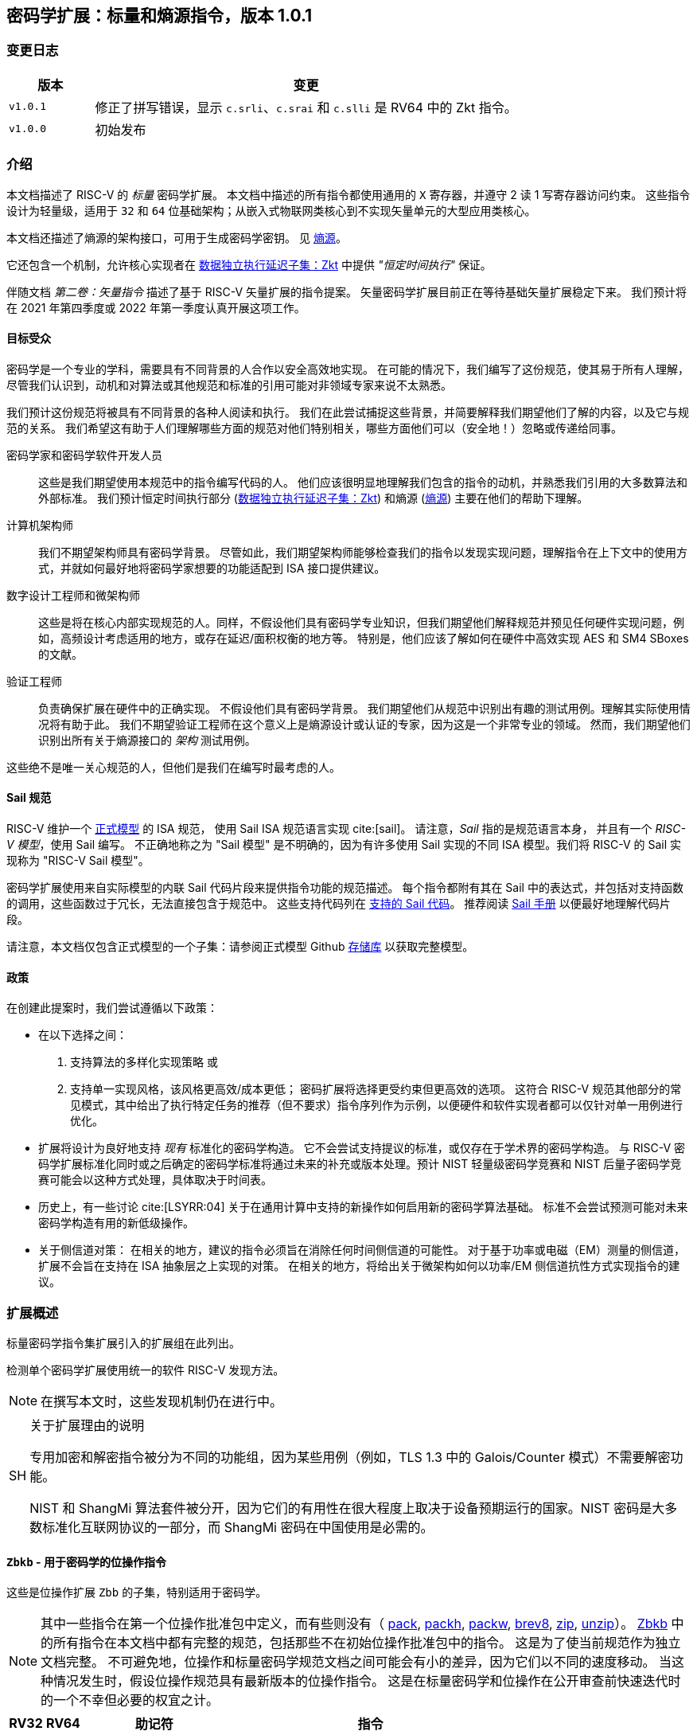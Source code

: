 == 密码学扩展：标量和熵源指令，版本 1.0.1

=== 变更日志

[cols="1,5"]
|===
| 版本 | 变更

| `v1.0.1`
| 修正了拼写错误，显示 `c.srli`、`c.srai` 和 `c.slli` 是 RV64 中的 Zkt 指令。

| `v1.0.0`
| 初始发布
|===

[[crypto_scalar_introduction]]
=== 介绍

本文档描述了 RISC-V 的 _标量_ 密码学扩展。
本文档中描述的所有指令都使用通用的 `X` 寄存器，并遵守 2 读 1 写寄存器访问约束。
这些指令设计为轻量级，适用于 `32` 和 `64` 位基础架构；从嵌入式物联网类核心到不实现矢量单元的大型应用类核心。

本文档还描述了熵源的架构接口，可用于生成密码学密钥。
见 <<crypto_scalar_es>>。

它还包含一个机制，允许核心实现者在 <<crypto_scalar_zkt>> 中提供 _"恒定时间执行"_ 保证。

伴随文档 _第二卷：矢量指令_ 描述了基于 RISC-V 矢量扩展的指令提案。
矢量密码学扩展目前正在等待基础矢量扩展稳定下来。
我们预计将在 2021 年第四季度或 2022 年第一季度认真开展这项工作。

[[crypto_scalar_audience]]
==== 目标受众

密码学是一个专业的学科，需要具有不同背景的人合作以安全高效地实现。
在可能的情况下，我们编写了这份规范，使其易于所有人理解，尽管我们认识到，动机和对算法或其他规范和标准的引用可能对非领域专家来说不太熟悉。

我们预计这份规范将被具有不同背景的各种人阅读和执行。
我们在此尝试捕捉这些背景，并简要解释我们期望他们了解的内容，以及它与规范的关系。
我们希望这有助于人们理解哪些方面的规范对他们特别相关，哪些方面他们可以（安全地！）忽略或传递给同事。

密码学家和密码学软件开发人员::
这些是我们期望使用本规范中的指令编写代码的人。
他们应该很明显地理解我们包含的指令的动机，并熟悉我们引用的大多数算法和外部标准。
我们预计恒定时间执行部分 (<<crypto_scalar_zkt>>) 和熵源 (<<crypto_scalar_es>>) 主要在他们的帮助下理解。

计算机架构师::
我们不期望架构师具有密码学背景。
尽管如此，我们期望架构师能够检查我们的指令以发现实现问题，理解指令在上下文中的使用方式，并就如何最好地将密码学家想要的功能适配到 ISA 接口提供建议。

数字设计工程师和微架构师::
这些是将在核心内部实现规范的人。同样，不假设他们具有密码学专业知识，但我们期望他们解释规范并预见任何硬件实现问题，例如，高频设计考虑适用的地方，或存在延迟/面积权衡的地方等。
特别是，他们应该了解如何在硬件中高效实现 AES 和 SM4 SBoxes 的文献。

验证工程师::
负责确保扩展在硬件中的正确实现。
不假设他们具有密码学背景。
我们期望他们从规范中识别出有趣的测试用例。理解其实际使用情况将有助于此。
我们不期望验证工程师在这个意义上是熵源设计或认证的专家，因为这是一个非常专业的领域。
然而，我们期望他们识别出所有关于熵源接口的 _架构_ 测试用例。

这些绝不是唯一关心规范的人，但他们是我们在编写时最考虑的人。

[[crypto_scalar_sail_specifications]]
==== Sail 规范

RISC-V 维护一个
link:https://github.com/riscv/sail-riscv[正式模型]
的 ISA 规范，
使用 Sail ISA 规范语言实现
cite:[sail]。
请注意，_Sail_ 指的是规范语言本身，
并且有一个 _RISC-V 模型_，使用 Sail 编写。
不正确地称之为 "Sail 模型" 是不明确的，因为有许多使用 Sail 实现的不同 ISA 模型。我们将 RISC-V 的 Sail 实现称为
"RISC-V Sail 模型"。

密码学扩展使用来自实际模型的内联 Sail 代码片段来提供指令功能的规范描述。
每个指令都附有其在 Sail 中的表达式，并包括对支持函数的调用，这些函数过于冗长，无法直接包含于规范中。
这些支持代码列在
<<crypto_scalar_appx_sail>>。
推荐阅读
link:https://github.com/rems-project/sail/blob/sail2/manual.pdf[Sail 手册]
以便最好地理解代码片段。

请注意，本文档仅包含正式模型的一个子集：请参阅正式模型 Github
link:https://github.com/riscv/sail-riscv[存储库]
以获取完整模型。

[[crypto_scalar_policies]]
==== 政策

在创建此提案时，我们尝试遵循以下政策：

* 在以下选择之间：
  . 支持算法的多样化实现策略
  或
  . 支持单一实现风格，该风格更高效/成本更低；
  密码扩展将选择更受约束但更高效的选项。
  这符合 RISC-V 规范其他部分的常见模式，其中给出了执行特定任务的推荐（但不要求）指令序列作为示例，以便硬件和软件实现者都可以仅针对单一用例进行优化。

* 扩展将设计为良好地支持 _现有_ 标准化的密码学构造。
  它不会尝试支持提议的标准，或仅存在于学术界的密码学构造。
  与 RISC-V 密码学扩展标准化同时或之后确定的密码学标准将通过未来的补充或版本处理。预计 NIST 轻量级密码学竞赛和 NIST 后量子密码学竞赛可能会以这种方式处理，具体取决于时间表。

* 历史上，有一些讨论
  cite:[LSYRR:04]
  关于在通用计算中支持的新操作如何启用新的密码学算法基础。
  标准不会尝试预测可能对未来密码学构造有用的新低级操作。

* 关于侧信道对策：
  在相关的地方，建议的指令必须旨在消除任何时间侧信道的可能性。
  对于基于功率或电磁（EM）测量的侧信道，扩展不会旨在支持在 ISA 抽象层之上实现的对策。
  在相关的地方，将给出关于微架构如何以功率/EM 侧信道抗性方式实现指令的建议。

[[crypto_scalar_extensions]]
=== 扩展概述

标量密码学指令集扩展引入的扩展组在此列出。

检测单个密码学扩展使用统一的软件 RISC-V 发现方法。

[NOTE]
====
在撰写本文时，这些发现机制仍在进行中。
====

.关于扩展理由的说明
[NOTE, caption="SH"]
====
专用加密和解密指令被分为不同的功能组，因为某些用例（例如，TLS 1.3 中的 Galois/Counter 模式）不需要解密功能。

NIST 和 ShangMi 算法套件被分开，因为它们的有用性在很大程度上取决于设备预期运行的国家。NIST 密码是大多数标准化互联网协议的一部分，而 ShangMi 密码在中国使用是必需的。
====

[[zbkb,Zbkb]]
==== `Zbkb` - 用于密码学的位操作指令

这些是位操作扩展 `Zbb` 的子集，特别适用于密码学。

NOTE: 其中一些指令在第一个位操作批准包中定义，而有些则没有（
<<insns-pack,pack>>,
<<insns-packh,packh>>,
<<insns-packw,packw>>,
<<insns-brev8,brev8>>,
<<insns-zip,zip>>,
<<insns-unzip,unzip>>）。
<<zbkb>> 中的所有指令在本文档中都有完整的规范，包括那些不在初始位操作批准包中的指令。
这是为了使当前规范作为独立文档完整。
不可避免地，位操作和标量密码学规范文档之间可能会有小的差异，因为它们以不同的速度移动。
当这种情况发生时，假设位操作规范具有最新版本的位操作指令。
这是在标量密码学和位操作在公开审查前快速迭代时的一个不幸但必要的权宜之计。

[%header,cols="^1,^1,4,8"]
|===
|RV32
|RV64
|助记符
|指令

| &#10003; | &#10003; |  ror         | <<insns-ror>>
| &#10003; | &#10003; |  rol         | <<insns-rol>>
| &#10003; | &#10003; |  rori        | <<insns-rori>>
|          | &#10003; |  rorw        | <<insns-rorw>>
|          | &#10003; |  rolw        | <<insns-rolw>>
|          | &#10003; |  roriw       | <<insns-roriw>>
| &#10003; | &#10003; |  andn        | <<insns-andn>>
| &#10003; | &#10003; |  orn         | <<insns-orn>>
| &#10003; | &#10003; |  xnor        | <<insns-xnor>>
| &#10003; | &#10003; |  pack        | <<insns-pack>>
| &#10003; | &#10003; |  packh       | <<insns-packh>>
|          | &#10003; |  packw       | <<insns-packw>>
| &#10003; | &#10003; |  brev8       | <<insns-brev8>>
| &#10003; | &#10003; |  rev8        | <<insns-rev8>>
| &#10003; |          |  zip         | <<insns-zip>>
| &#10003; |          |  unzip       | <<insns-unzip>>
|===

[[zbkc,Zbkc]]
==== `Zbkc` - 无进位乘法指令

用于 Galois/Counter 模式的恒定时间无进位乘法。
这些与 <<zbkb>> 分开，因为它们具有相当大的实现开销，无法在其他指令中摊销。

NOTE: 这些指令在第一个位操作批准包中为 `Zbc` 扩展定义。
<<zbkc>> 中的所有指令在本文档中都有完整的规范，包括那些不在初始位操作批准包中的指令。
这是为了使当前规范作为独立文档完整。
不可避免地，位操作和标量密码学规范文档之间可能会有小的差异，因为它们以不同的速度移动。
当这种情况发生时，假设位操作规范具有最新版本的位操作指令。
这是在标量密码学和位操作在公开审查前快速迭代时的一个不幸但必要的权宜之计。

[%header,cols="^1,^1,4,8"]
|===
|RV32
|RV64
|助记符
|指令

| &#10003; | &#10003; |  clmul       | <<insns-clmul>>
| &#10003; | &#10003; |  clmulh      | <<insns-clmulh>>
|===

[[zbkx,Zbkx]]
==== `Zbkx` - 交叉开关置换指令

这些指令对于以恒定时间实现 SBoxes 并可能具有 DPA 保护非常有用。
这些与 <<zbkb>> 分开，因为它们具有无法在其他指令中摊销的实现开销。

NOTE: 所有这些指令都缺席于第一个位操作批准包。
因此，<<zbkx>> 中的所有指令在本文档中都有完整的规范。
这是为了使当前规范作为独立文档完整。
不可避免地，位操作和标量密码学规范文档之间可能会有小的差异，因为它们以不同的速度移动。
当这种情况发生时，假设位操作规范具有最新版本的位操作指令。
这是在标量密码学和位操作在公开审查前快速迭代时的一个不幸但必要的权宜之计。

[%header,cols="^1,^1,4,8"]
|===
|RV32
|RV64
|助记符
|指令

| &#10003; | &#10003; |  xperm8      | <<insns-xperm8>>
| &#10003; | &#10003; |  xperm4      | <<insns-xperm4>>
|===

[[zknd,Zknd]]
==== `Zknd` - NIST 套件：AES 解密

用于加速 AES 块密码的解密和密钥调度功能的指令。

[%header,cols="^1,^1,4,8"]
|===
|RV32
|RV64
|助记符
|指令

| &#10003; |          | aes32dsi     | <<insns-aes32dsi>>
| &#10003; |          | aes32dsmi    | <<insns-aes32dsmi>>
|          | &#10003; | aes64ds      | <<insns-aes64ds>>
|          | &#10003; | aes64dsm     | <<insns-aes64dsm>>
|          | &#10003; | aes64im      | <<insns-aes64im>>
|          | &#10003; | aes64ks1i    | <<insns-aes64ks1i>>
|          | &#10003; | aes64ks2     | <<insns-aes64ks2>>
|===

NOTE: <<insns-aes64ks1i>> 和 <<insns-aes64ks2>> 指令同时存在于 <<zknd>> 和 <<zkne>> 扩展中。

[[zkne,Zkne]]
==== `Zkne` - NIST 套件：AES 加密

用于加速 AES 块密码的加密和密钥调度功能的指令。

[%header,cols="^1,^1,4,8"]
|===
|RV32
|RV64
|助记符
|指令

| &#10003; |          | aes32esi     | <<insns-aes32esi>>
| &#10003; |          | aes32esmi    | <<insns-aes32esmi>>
|          | &#10003; | aes64es      | <<insns-aes64es>>
|          | &#10003; | aes64esm     | <<insns-aes64esm>>
|          | &#10003; | aes64ks1i    | <<insns-aes64ks1i>>
|          | &#10003; | aes64ks2     | <<insns-aes64ks2>>
|===

NOTE: <<insns-aes64ks1i,`aes64ks1i`>> 和 <<insns-aes64ks2,`aes64ks2`>> 指令同时存在于 <<zknd>> 和 <<zkne>> 扩展中。

[[zknh,Zknh]]
==== `Zknh` - NIST 套件：哈希函数指令

用于加速 SHA2 系列密码学哈希函数的指令，如 cite:[nist:fips:180:4] 中所述。

[%header,cols="^1,^1,4,8"]
|===
|RV32
|RV64
|助记符
|指令

| &#10003; | &#10003; | sha256sig0   | <<insns-sha256sig0>>
| &#10003; | &#10003; | sha256sig1   | <<insns-sha256sig1>>
| &#10003; | &#10003; | sha256sum0   | <<insns-sha256sum0>>
| &#10003; | &#10003; | sha256sum1   | <<insns-sha256sum1>>
| &#10003; |          | sha512sig0h  | <<insns-sha512sig0h>>
| &#10003; |          | sha512sig0l  | <<insns-sha512sig0l>>
| &#10003; |          | sha512sig1h  | <<insns-sha512sig1h>>
| &#10003; |          | sha512sig1l  | <<insns-sha512sig1l>>
| &#10003; |          | sha512sum0r  | <<insns-sha512sum0r>>
| &#10003; |          | sha512sum1r  | <<insns-sha512sum1r>>
|          | &#10003; | sha512sig0   | <<insns-sha512sig0>>
|          | &#10003; | sha512sig1   | <<insns-sha512sig1>>
|          | &#10003; | sha512sum0   | <<insns-sha512sum0>>
|          | &#10003; | sha512sum1   | <<insns-sha512sum1>>
|===

[[zksed,Zksed]]
==== `Zksed` - ShangMi 套件：SM4 块密码指令

用于加速 SM4 块密码的指令。
注意，与 AES 不同，此密码使用相同的核心操作进行加密和解密，因此只有一个扩展。

[%header,cols="^1,^1,4,8"]
|===
|RV32
|RV64
|助记符
|指令

| &#10003; | &#10003; | sm4ed        | <<insns-sm4ed>>
| &#10003; | &#10003; | sm4ks        | <<insns-sm4ks>>
|===

[[zksh,Zksh]]
==== `Zksh` - ShangMi 套件：SM3 哈希函数指令

用于加速 SM3 哈希函数的指令。

[%header,cols="^1,^1,4,8"]
|===
|RV32
|RV64
|助记符
|指令

| &#10003; | &#10003; | sm3p0        | <<insns-sm3p0>>
| &#10003; | &#10003; | sm3p1        | <<insns-sm3p1>>
|===

[[zkr,Zkr]]
==== `Zkr` - 熵源扩展

熵源扩展在地址 `0x015` 定义了 `seed` CSR。
此 CSR 提供最多 16 位物理 `entropy` 位，可用于生成密码学随机位。

请参阅 <<crypto_scalar_es>> 以获取规范和访问控制说明。<<crypto_scalar_appx_es>> 包含设计原理和对实现者的进一步建议。

[[zkn,Zkn]]
==== `Zkn` - NIST 算法套件

此扩展是以下其他扩展集的简写：

[%header,cols="^1,4"]
|===
|包含的扩展
|描述

| <<zbkb>>  | 用于密码学的位操作指令。
| <<zbkc>>  | 无进位乘法指令。
| <<zbkx>>  | 交叉开关置换指令。
| <<zkne>>  | AES 加密指令。
| <<zknd>>  | AES 解密指令。
| <<zknh>>  | SHA2 哈希函数指令。
|===

实现 `Zkn` 的核心必须实现上述所有扩展。

[[zks,Zks]]
==== `Zks` - ShangMi 算法套件

此扩展是以下其他扩展集的简写：

[%header,cols="^1,4"]
|===
|包含的扩展
|描述

| <<zbkb>>  | 用于密码学的位操作指令。
| <<zbkc>>  | 无进位乘法指令。
| <<zbkx>>  | 交叉开关置换指令。
| <<zksed>> | SM4 块密码指令。
| <<zksh>>  | SM3 哈希函数指令。
|===

实现 `Zks` 的核心必须实现上述所有扩展。

[[zk,Zk]]
==== `Zk` - 标准标量密码学扩展

此扩展是以下其他扩展集的简写：

[%header,cols="^1,4"]
|===
|包含的扩展
|描述

| <<zkn>>  | NIST 算法套件扩展。
| <<zkr>>  | 熵源扩展。
| <<crypto_scalar_zkt,Zkt>>  | 数据独立执行延迟扩展。
|===

实现 `Zk` 的核心必须实现上述所有扩展。

==== `Zkt` - 数据独立执行延迟

此扩展允许 CPU 实现者向密码学软件开发人员表明，RISC-V 指令的子集保证其执行延迟与其操作的数据值无关。
此扩展的完整描述见 <<crypto_scalar_zkt>>。

// ------------------------------------------------------------

[[crypto_scalar_insns, reftext="标量密码学指令"]]
=== 指令

[#insns-aes32dsi, reftext="AES 最终轮解密 (RV32)"]
==== aes32dsi

简述::
RV32 的 AES 最终轮解密指令。

助记符::
aes32dsi rd, rs1, rs2, bs

编码::
[wavedrom, , svg]
....
{reg:[
{bits: 7, name: 0x33},
{bits: 5, name: 'rd'},
{bits: 3, name: 0x0},
{bits: 5, name: 'rs1'},
{bits: 5, name: 'rs2'},
{bits: 5, name: 0x15},
{bits: 2, name: 'bs'},
]}
....

描述::
此指令根据 `bs` 从 `rs2` 中获取单个字节。
对此应用逆 AES SBox 操作，并将结果与 `rs1` 进行异或。
此指令必须 _始终_ 实现，使其执行延迟不依赖于操作的数据。

操作::
[source,sail]
--
function clause execute (AES32DSI (bs,rs2,rs1,rd)) = {
  let shamt   : bits( 5) = bs @ 0b000; /* shamt = bs*8 */
  let si      : bits( 8) = (X(rs2)[31..0] >> shamt)[7..0]; /* SBox 输入 */
  let so      : bits(32) = 0x000000 @ aes_sbox_inv(si);
  let result  : bits(32) = X(rs1)[31..0] ^ rol32(so, unsigned(shamt));
  X(rd) = EXTS(result); RETIRE_SUCCESS
}
--

包含于::
[%header,cols="4,2,2"]
|===
|扩展
|最低版本
|生命周期状态

| <<zknd>> (RV32)
| v1.0.0
| 冻结
| <<zkn>> (RV32)
| v1.0.0
| 冻结
| <<zk>> (RV32)
| v1.0.0
| 冻结
|===

<<<

[#insns-aes32dsmi, reftext="AES 中间轮解密 (RV32)"]
==== aes32dsmi

简述::
RV32 的 AES 中间轮解密指令。

助记符::
aes32dsmi rd, rs1, rs2, bs

编码::
[wavedrom, , svg]
....
{reg:[
{bits: 7, name: 0x33},
{bits: 5, name: 'rd'},
{bits: 3, name: 0x0},
{bits: 5, name: 'rs1'},
{bits: 5, name: 'rs2'},
{bits: 5, name: 0x17},
{bits: 2, name: 'bs'},
]}
....

描述::
此指令根据 `bs` 从 `rs2` 中获取单个字节。
对此应用逆 AES SBox 操作和部分逆 MixColumn，然后与 `rs1` 进行异或。
此指令必须 _始终_ 实现，使其执行延迟不依赖于操作的数据。

操作::
[source,sail]
--
function clause execute (AES32DSMI (bs,rs2,rs1,rd)) = {
  let shamt   : bits( 5) = bs @ 0b000; /* shamt = bs*8 */
  let si      : bits( 8) = (X(rs2)[31..0] >> shamt)[7..0]; /* SBox 输入 */
  let so      : bits( 8) = aes_sbox_inv(si);
  let mixed   : bits(32) = aes_mixcolumn_byte_inv(so);
  let result  : bits(32) = X(rs1)[31..0] ^ rol32(mixed, unsigned(shamt));
  X(rd) = EXTS(result); RETIRE_SUCCESS
}
--

包含于::
[%header,cols="4,2,2"]
|===
|扩展
|最低版本
|生命周期状态

| <<zknd>> (RV32)
| v1.0.0
| 冻结
| <<zkn>> (RV32)
| v1.0.0
| 冻结
| <<zk>> (RV32)
| v1.0.0
| 冻结
|===

<<<

[#insns-aes32esi, reftext="AES 最终轮加密 (RV32)"]
==== aes32esi

简述::
RV32 的 AES 最终轮加密指令。

助记符::
aes32esi rd, rs1, rs2, bs

编码::
[wavedrom, , svg]
....
{reg:[
{bits: 7, name: 0x33},
{bits: 5, name: 'rd'},
{bits: 3, name: 0x0},
{bits: 5, name: 'rs1'},
{bits: 5, name: 'rs2'},
{bits: 5, name: 0x11},
{bits: 2, name: 'bs'},
]}
....

描述::
此指令根据 `bs` 从 `rs2` 中获取单个字节。
对此应用正向 AES SBox 操作，然后与 `rs1` 进行异或。
此指令必须 _始终_ 实现，使其执行延迟不依赖于操作的数据。

操作::
[source,sail]
--
function clause execute (AES32ESI (bs,rs2,rs1,rd)) = {
  let shamt   : bits( 5) = bs @ 0b000; /* shamt = bs*8 */
  let si      : bits( 8) = (X(rs2)[31..0] >> shamt)[7..0]; /* SBox 输入 */
  let so      : bits(32) = 0x000000 @ aes_sbox_fwd(si);
  let result  : bits(32) = X(rs1)[31..0] ^ rol32(so, unsigned(shamt));
  X(rd) = EXTS(result); RETIRE_SUCCESS
}
--

包含于::
[%header,cols="4,2,2"]
|===
|扩展
|最低版本
|生命周期状态

| <<zkne>> (RV32)
| v1.0.0
| 冻结
| <<zkn>> (RV32)
| v1.0.0
| 冻结
| <<zk>> (RV32)
| v1.0.0
| 冻结
|===

<<<

[#insns-aes32esmi, reftext="AES 中间轮加密 (RV32)"]
==== aes32esmi

简述::
RV32 的 AES 中间轮加密指令。

助记符::
aes32esmi rd, rs1, rs2, bs

编码::
[wavedrom, , svg]
....
{reg:[
{bits: 7, name: 0x33},
{bits: 5, name: 'rd'},
{bits: 3, name: 0x0},
{bits: 5, name: 'rs1'},
{bits: 5, name: 'rs2'},
{bits: 5, name: 0x13},
{bits: 2, name: 'bs'},
]}
....

描述::
此指令根据 `bs` 从 `rs2` 中获取单个字节。
对此应用正向 AES SBox 操作和部分正向 MixColumn，然后与 `rs1` 进行异或。
此指令必须 _始终_ 实现，使其执行延迟不依赖于操作的数据。

操作::
[source,sail]
--
function clause execute (AES32ESMI (bs,rs2,rs1,rd)) = {
  let shamt   : bits( 5) = bs @ 0b000; /* shamt = bs*8 */
  let si      : bits( 8) = (X(rs2)[31..0] >> shamt)[7..0]; /* SBox 输入 */
  let so      : bits( 8) = aes_sbox_fwd(si);
  let mixed   : bits(32) = aes_mixcolumn_byte_fwd(so);
  let result  : bits(32) = X(rs1)[31..0] ^ rol32(mixed, unsigned(shamt));
  X(rd) = EXTS(result); RETIRE_SUCCESS
}
--

包含于::
[%header,cols="4,2,2"]
|===
|扩展
|最低版本
|生命周期状态

| <<zkne>> (RV32)
| v1.0.0
| 冻结
| <<zkn>> (RV32)
| v1.0.0
| 冻结
| <<zk>> (RV32)
| v1.0.0
| 冻结
|===

<<<

[#insns-aes64ds, reftext="AES 最终轮解密 (RV64)"]
==== aes64ds

简述::
RV64 的 AES 最终轮解密指令。

助记符::
aes64ds rd, rs1, rs2

编码::
[wavedrom, , svg]
....
{reg:[
{bits: 7, name: 0x33},
{bits: 5, name: 'rd'},
{bits: 3, name: 0x0},
{bits: 5, name: 'rs1'},
{bits: 5, name: 'rs2'},
{bits: 5, name: 0x1d},
{bits: 2, name: 0x0},
]}
....

描述::
使用两个 64 位源寄存器表示整个 AES 状态，并生成下一轮输出的一半，应用逆 ShiftRows 和 SubBytes 步骤。
此指令必须 _始终_ 实现，使其执行延迟不依赖于操作的数据。

.给软件开发人员的注意事项
[NOTE,caption="SH"]
====
以下代码片段显示了 AES 块解密的最终轮。
`t0` 和 `t1` 保存当前轮状态。
`t2` 和 `t3` 保存下一轮状态。

  aes64ds t2, t0, t1
  aes64ds t3, t1, t0

注意第二条指令的寄存器顺序是反向的。
====

操作::
[source,sail]
--
function clause execute (AES64DS(rs2, rs1, rd)) = {
  let sr : bits(64) = aes_rv64_shiftrows_inv(X(rs2)[63..0], X(rs1)[63..0]);
  let wd : bits(64) = sr[63..0];
  X(rd) = aes_apply_inv_sbox_to_each_byte(wd);
  RETIRE_SUCCESS
}
--

包含于::
[%header,cols="4,2,2"]
|===
|扩展
|最低版本
|生命周期状态

| <<zknd>> (RV64)
| v1.0.0
| 冻结
| <<zkn>> (RV64)
| v1.0.0
| 冻结
| <<zk>> (RV64)
| v1.0.0
| 冻结
|===

<<<

[#insns-aes64dsm, reftext="AES 中间轮解密 (RV64)"]
==== aes64dsm

简述::
RV64 的 AES 中间轮解密指令。

助记符::
aes64dsm rd, rs1, rs2

编码::
[wavedrom, , svg]
....
{reg:[
{bits: 7, name: 0x33},
{bits: 5, name: 'rd'},
{bits: 3, name: 0x0},
{bits: 5, name: 'rs1'},
{bits: 5, name: 'rs2'},
{bits: 5, name: 0x1f},
{bits: 2, name: 0x0},
]}
....

描述::
使用两个 64 位源寄存器表示整个 AES 状态，并生成下一轮输出的一半，应用逆 ShiftRows、SubBytes 和 MixColumns 步骤。
此指令必须 _始终_ 实现，使其执行延迟不依赖于操作的数据。

.给软件开发人员的注意事项
[NOTE,caption="SH"]
====
以下代码片段显示了 AES 块解密的一个中间轮。
`t0` 和 `t1` 保存当前轮状态。
`t2` 和 `t3` 保存下一轮状态。

  aes64dsm t2, t0, t1
  aes64dsm t3, t1, t0

注意第二条指令的寄存器顺序是反向的。
====

操作::
[source,sail]
--
function clause execute (AES64DSM(rs2, rs1, rd)) = {
  let sr : bits(64) = aes_rv64_shiftrows_inv(X(rs2)[63..0], X(rs1)[63..0]);
  let wd : bits(64) = sr[63..0];
  let sb : bits(64) = aes_apply_inv_sbox_to_each_byte(wd);
  X(rd)  = aes_mixcolumn_inv(sb[63..32]) @ aes_mixcolumn_inv(sb[31..0]);
  RETIRE_SUCCESS
}
--

包含于::
[%header,cols="4,2,2"]
|===
|扩展
|最低版本
|生命周期状态

| <<zknd>> (RV64)
| v1.0.0
| 冻结
| <<zkn>> (RV64)
| v1.0.0
| 冻结
| <<zk>> (RV64)
| v1.0.0
| 冻结
|===

<<<

[#insns-aes64es, reftext="AES 最终轮加密指令 (RV64)"]
==== aes64es

简述::
RV64 的 AES 最终轮加密指令。

助记符::
aes64es rd, rs1, rs2

编码::
[wavedrom, , svg]
....
{reg:[
{bits: 7, name: 0x33},
{bits: 5, name: 'rd'},
{bits: 3, name: 0x0},
{bits: 5, name: 'rs1'},
{bits: 5, name: 'rs2'},
{bits: 5, name: 0x19},
{bits: 2, name: 0x0},
]}
....

描述::
使用两个 64 位源寄存器表示整个 AES 状态，并生成下一轮输出的一半，应用 ShiftRows 和 SubBytes 步骤。
此指令必须 _始终_ 实现，使其执行延迟不依赖于操作的数据。

.给软件开发人员的注意事项
[NOTE,caption="SH"]
====
以下代码片段显示了 AES 块加密的最终轮。
`t0` 和 `t1` 保存当前轮状态。
`t2` 和 `t3` 保存下一轮状态。

  aes64es t2, t0, t1
  aes64es t3, t1, t0

注意第二条指令的寄存器顺序是反向的。
====

操作::
[source,sail]
--
function clause execute (AES64ES(rs2, rs1, rd)) = {
  let sr : bits(64) = aes_rv64_shiftrows_fwd(X(rs2)[63..0], X(rs1)[63..0]);
  let wd : bits(64) = sr[63..0];
  X(rd) = aes_apply_fwd_sbox_to_each_byte(wd);
  RETIRE_SUCCESS
}
--

包含于::
[%header,cols="4,2,2"]
|===
|扩展
|最低版本
|生命周期状态

| <<zkne>> (RV64)
| v1.0.0
| 冻结
| <<zkn>> (RV64)
| v1.0.0
| 冻结
| <<zk>> (RV64)
| v1.0.0
| 冻结
|===

<<<

[#insns-aes64esm, reftext="AES 中间轮加密指令 (RV64)"]
==== aes64esm

简述::
RV64 的 AES 中间轮加密指令。

助记符::
aes64esm rd, rs1, rs2

编码::
[wavedrom, , svg]
....
{reg:[
{bits: 7, name: 0x33},
{bits: 5, name: 'rd'},
{bits: 3, name: 0x0},
{bits: 5, name: 'rs1'},
{bits: 5, name: 'rs2'},
{bits: 5, name: 0x1b},
{bits: 2, name: 0x0},
]}
....

描述::
使用两个 64 位源寄存器表示整个 AES 状态，并生成下一轮输出的一半，应用 ShiftRows、SubBytes 和 MixColumns 步骤。
此指令必须 _始终_ 实现，使其执行延迟不依赖于操作的数据。

.给软件开发人员的注意事项
[NOTE,caption="SH"]
====
以下代码片段显示了 AES 块加密的一个中间轮。
`t0` 和 `t1` 保存当前轮状态。
`t2` 和 `t3` 保存下一轮状态。

  aes64esm t2, t0, t1
  aes64esm t3, t1, t0

注意第二条指令的寄存器顺序是反向的。
====

操作::
[source,sail]
--
function clause execute (AES64ESM(rs2, rs1, rd)) = {
  let sr : bits(64) = aes_rv64_shiftrows_fwd(X(rs2)[63..0], X(rs1)[63..0]);
  let wd : bits(64) = sr[63..0];
  let sb : bits(64) = aes_apply_fwd_sbox_to_each_byte(wd);
  X(rd)  =  aes_mixcolumn_fwd(sb[63..32]) @ aes_mixcolumn_fwd(sb[31..0]);
  RETIRE_SUCCESS
}
--

包含于::
[%header,cols="4,2,2"]
|===
|扩展
|最低版本
|生命周期状态

| <<zkne>> (RV64)
| v1.0.0
| 冻结
| <<zkn>> (RV64)
| v1.0.0
| 冻结
| <<zk>> (RV64)
| v1.0.0
| 冻结
|===

<<<

[#insns-aes64im, reftext="AES 解密密钥调度 MixColumns (RV64)"]
==== aes64im

简述::
此指令加速 AES 块密码的逆 MixColumns 步骤，用于辅助创建解密密钥调度。

助记符::
aes64im rd, rs1

编码::
[wavedrom, , svg]
....
{reg:[
{bits: 7, name: 0x13},
{bits: 5, name: 'rd'},
{bits: 3, name: 0x1},
{bits: 5, name: 'rs1'},
{bits: 5, name: 0x0},
{bits: 5, name: 0x18},
{bits: 2, name: 0x0},
]}
....

描述::
此指令将逆 MixColumns 转换应用于打包在单个 64 位寄存器中的状态数组的两列。
它用于根据 cite:[nist:fips:197]（第 23 页，第 5.3.5 节）中的等效逆密码构造创建逆密码密钥调度。
此指令必须 _始终_ 实现，使其执行延迟不依赖于操作的数据。

操作::
[source,sail]
--
function clause execute (AES64IM(rs1, rd)) = {
  let w0 : bits(32) = aes_mixcolumn_inv(X(rs1)[31.. 0]);
  let w1 : bits(32) = aes_mixcolumn_inv(X(rs1)[63..32]);
  X(rd)  = w1 @ w0;
  RETIRE_SUCCESS
}
--

包含于::
[%header,cols="4,2,2"]
|===
|扩展
|最低版本
|生命周期状态

| <<zknd>> (RV64)
| v1.0.0
| 冻结
| <<zkn>> (RV64)
| v1.0.0
| 冻结
| <<zk>> (RV64)
| v1.0.0
| 冻结
|===

<<<

[#insns-aes64ks1i, reftext="AES 密钥调度指令 1 (RV64)"]
==== aes64ks1i

简述::
此指令实现 AES 块密码密钥调度中涉及 SBox 操作的部分。

助记符::
aes64ks1i rd, rs1, rnum

编码::
[wavedrom, , svg]
....
{reg:[
{bits: 7, name: 0x13},
{bits: 5, name: 'rd'},
{bits: 3, name: 0x1},
{bits: 5, name: 'rs1'},
{bits: 4, name: 'rnum'},
{bits: 1, name: 0x1},
{bits: 5, name: 0x18},
{bits: 2, name: 0},
]}
....

描述::
此指令实现 AES 块密码密钥调度的旋转、SubBytes 和轮常数加法步骤。
此指令必须 _始终_ 实现，使其执行延迟不依赖于操作的数据。
注意，`rnum` 必须在 `0x0..0xA` 范围内。
值 `0xB..0xF` 保留。

操作::
[source,sail]
--
function clause execute (AES64KS1I(rnum, rs1, rd)) = {
  if(unsigned(rnum) > 10) then {
    handle_illegal();  RETIRE_SUCCESS
  } else {
    let tmp1 : bits(32) = X(rs1)[63..32];
    let rc   : bits(32) = aes_decode_rcon(rnum); /* 轮数 -> 轮常数 */
    let tmp2 : bits(32) = if (rnum ==0xA) then tmp1 else ror32(tmp1, 8);
    let tmp3 : bits(32) = aes_subword_fwd(tmp2);
    let result : bits(64) = (tmp3 ^ rc) @ (tmp3 ^ rc);
    X(rd) = EXTZ(result);
    RETIRE_SUCCESS
  }
}
--

包含于::
[%header,cols="4,2,2"]
|===
|扩展
|最低版本
|生命周期状态

| <<zkne>> (RV64)
| v1.0.0
| 冻结
| <<zknd>> (RV64)
| v1.0.0
| 冻结
| <<zkn>> (RV64)
| v1.0.0
| 冻结
| <<zk>> (RV64)
| v1.0.0
| 冻结
|===

<<<

[#insns-aes64ks2, reftext="AES 密钥调度指令 2 (RV64)"]
==== aes64ks2

简述::
此指令实现 AES 块密码密钥调度的部分操作。

助记符::
aes64ks2 rd, rs1, rs2

编码::
[wavedrom, , svg]
....
{reg:[
{bits: 7, name: 0x33},
{bits: 5, name: 'rd'},
{bits: 3, name: 0x0},
{bits: 5, name: 'rs1'},
{bits: 5, name: 'rs2'},
{bits: 5, name: 0x1f},
{bits: 2, name: 0x1},
]}
....

描述::
此指令实现 AES 块密码密钥调度中密钥字的附加异或操作。
此指令必须 _始终_ 实现，使其执行延迟不依赖于操作的数据。

操作::
[source,sail]
--
function clause execute (AES64KS2(rs2, rs1, rd)) = {
  let w0 : bits(32) = X(rs1)[63..32] ^ X(rs2)[31..0];
  let w1 : bits(32) = X(rs1)[63..32] ^ X(rs2)[31..0] ^ X(rs2)[63..32];
  X(rd)  = w1 @ w0;
  RETIRE_SUCCESS
}
--

包含于::
[%header,cols="4,2,2"]
|===
|扩展
|最低版本
|生命周期状态

| <<zkne>> (RV64)
| v1.0.0
| 冻结
| <<zknd>> (RV64)
| v1.0.0
| 冻结
| <<zkn>> (RV64)
| v1.0.0
| 冻结
| <<zk>> (RV64)
| v1.0.0
| 冻结
|===

<<<

[#insns-andn,reftext="与反操作数的与"]
==== andn

简述::
与反操作数的与

助记符::
andn _rd_, _rs1_, _rs2_

编码::
[wavedrom, , svg]
....
{reg:[
    { bits:  7, name: 0x33, attr: ['OP'] },
    { bits:  5, name: 'rd' },
    { bits:  3, name: 0x7, attr: ['ANDN']},
    { bits:  5, name: 'rs1' },
    { bits:  5, name: 'rs2' },
    { bits:  7, name: 0x20, attr: ['ANDN'] },
]}
....

描述::
此指令对 _rs1_ 和 _rs2_ 的按位反进行按位与操作。

操作::
[source,sail]
--
X(rd) = X(rs1) & ~X(rs2);
--

包含于::
[%header,cols="4,2,2"]
|===
|扩展
|最低版本
|生命周期状态

|Zbb (<<#zbb>>)
|1.0.0
|冻结

|Zbkb (<<#zbkb>>)
|v1.0.0-rc4
|冻结
|===

<<<

[#insns-brev8,reftext="字节内位反转"]
==== brev8

简述::
反转源寄存器中每个字节的位顺序。

助记符::
brev8, _rd_, _rs_

编码::
[wavedrom, , svg]
....
{reg:[
    { bits:  7, name: 0x13, attr: ['OP-IMM'] },
    { bits:  5, name: 'rd' },
    { bits:  3, name: 0x65 },
    { bits:  5, name: 'rs' },
    { bits:  12, name: 0x687 },
]}
....

描述::
此指令反转寄存器中每个字节的位顺序。

[NOTE]
====
此指令是最初作为 RISC-V 位操作扩展 (grevi) 的一部分提出的更通用指令的特定编码。最终，可能会标准化更通用的指令。在此之前，仅包括此类最常见的实例。
====

操作::
[source,sail]
--
result : xlenbits = EXTZ(0b0);
foreach (i from 0 to sizeof(xlen) by 8) {
result[i+7..i] = reverse_bits_in_byte(X(rs1)[i+7..i]);
};
X(rd) = result;
--

包含于::
[%header,cols="4,2,2"]
|===
|扩展
|最低版本
|生命周期状态

|Zbkb (<<#zbkb>>)
|v1.0.0-rc4
|冻结
|===

<<<

[#insns-clmul,reftext="无进位乘法（低位部分）"]
==== clmul

简述::
无进位乘法（低位部分）

助记符::
clmul _rd_, _rs1_, _rs2_

编码::
[wavedrom, , svg]
....
{reg:[
    { bits:  7, name: 0x33, attr: ['OP'] },
    { bits:  5, name: 'rd' },
    { bits:  3, name: 0x1, attr: ['CLMUL'] },
    { bits:  5, name: 'rs1' },
    { bits:  5, name: 'rs2' },
    { bits:  7, name: 0x5, attr: ['MINMAX/CLMUL'] },
]}
....

描述::
clmul 生成 2·XLEN 无进位乘积的低位部分。

操作::
[source,sail]
--
let rs1_val = X(rs1);
let rs2_val = X(rs2);
let output : xlenbits = 0;

foreach (i from 0 to (xlen - 1) by 1) {
   output = if   ((rs2_val >> i) & 1)
            then output ^ (rs1_val << i);
            else output;
}

X[rd] = output
--

包含于::
[%header,cols="4,2,2"]
|===
|扩展
|最低版本
|生命周期状态

|Zbc (<<#zbc>>)
|1.0.0
|冻结

|Zbkc (<<#zbkc>>)
|v1.0.0-rc4
|冻结
|===

<<<

[#insns-clmulh,reftext="无进位乘法（高位部分）"]
==== clmulh

简述::
无进位乘法（高位部分）

助记符::
clmulh _rd_, _rs1_, _rs2_

编码::
[wavedrom, , svg]
....
{reg:[
    { bits:  7, name: 0x33, attr: ['OP'] },
    { bits:  5, name: 'rd' },
    { bits:  3, name: 0x3, attr: ['CLMULH'] },
    { bits:  5, name: 'rs1' },
    { bits:  5, name: 'rs2' },
    { bits:  7, name: 0x5, attr: ['MINMAX/CLMUL'] },
]}
....

描述::
clmulh 生成 2·XLEN 无进位乘积的高位部分。

操作::
[source,sail]
--
let rs1_val = X(rs1);
let rs2_val = X(rs2);
let output : xlenbits = 0;

foreach (i from 1 to xlen by 1) {
   output = if   ((rs2_val >> i) & 1)
            then output ^ (rs1_val >> (xlen - i));
            else output;
}

X[rd] = output
--

包含于::
[%header,cols="4,2,2"]
|===
|扩展
|最低版本
|生命周期状态

|Zbc (<<#zbc>>)
|1.0.0
|冻结

|Zbkc (<<#zbkc>>)
|v1.0.0-rc4
|冻结
|===

<<<

[#insns-orn,reftext="或反操作数的或"]
==== orn

简述::
或反操作数的或

助记符::
orn _rd_, _rs1_, _rs2_

编码::
[wavedrom, , svg]
....
{reg:[
    { bits:  7, name: 0x33, attr: ['OP'] },
    { bits:  5, name: 'rd' },
    { bits:  3, name: 0x6, attr: ['ORN']},
    { bits:  5, name: 'rs1' },
    { bits:  5, name: 'rs2' },
    { bits:  7, name: 0x20, attr: ['ORN'] },
]}
....

描述::
此指令对 _rs1_ 和 _rs2_ 的按位反进行按位或操作。

操作::
[source,sail]
--
X(rd) = X(rs1) | ~X(rs2);
--

包含于::
[%header,cols="4,2,2"]
|===
|扩展
|最低版本
|生命周期状态

|Zbb (<<#zbb>>)
|v1.0.0
|冻结

|Zbkb (<<#zbkb>>)
|v1.0.0-rc4
|冻结
|===

<<<

[#insns-pack,reftext="打包寄存器的低半部分"]
==== pack

简述::
将 _rs1_ 和 _rs2_ 的低半部分打包到 _rd_ 中。

助记符::
pack _rd_, _rs1_, _rs2_

编码::
[wavedrom, , svg]
....
{reg:[
    {bits:  7, name: 0x33, attr: ['OP'] },
    {bits: 5, name: 'rd'},
    {bits: 3, name: 0x4, attr:['PACK']},
    {bits: 5, name: 'rs1'},
    {bits: 5, name: 'rs2'},
    {bits: 7, name: 0x4, attr:['PACK']},
]}
....

描述::
pack 指令将 _rs1_ 和 _rs2_ 的 XLEN/2 位低半部分打包到 _rd_ 中，_rs1_ 在低半部分，_rs2_ 在高半部分。

操作::
[source,sail]
--
let lo_half : bits(xlen/2) = X(rs1)[xlen/2-1..0];
let hi_half : bits(xlen/2) = X(rs2)[xlen/2-1..0];
X(rd) = EXTZ(hi_half @ lo_half);
--

包含于::
[%header,cols="4,2,2"]
|===
|扩展
|最低版本
|生命周期状态

|Zbkb (<<#zbkb>>)
|v1.0.0-rc4
|冻结
|===

<<<

[#insns-packh,reftext="打包寄存器的低字节"]
==== packh

简述::
将 _rs1_ 和 _rs2_ 的低字节打包到 _rd_ 中。

助记符::
packh _rd_, _rs1_, _rs2_

编码::
[wavedrom, , svg]
....
{reg:[
    {bits:  7, name: 0x33, attr: ['OP'] },
    {bits: 5, name: 'rd'},
    {bits: 3, name: 0x7, attr: ['PACKH']},
    {bits: 5, name: 'rs1'},
    {bits: 5, name: 'rs2'},
    {bits: 7, name: 0x4, attr: ['PACKH']},
]}
....

描述::
packh 指令将 _rs1_ 和 _rs2_ 的最低有效字节打包到 _rd_ 的 16 个最低有效位中，零扩展 _rd_ 的其余部分。

操作::
[source,sail]
--
let lo_half : bits(8) = X(rs1)[7..0];
let hi_half : bits(8) = X(rs2)[7..0];
X(rd) = EXTZ(hi_half @ lo_half);
--

包含于::
[%header,cols="4,2,2"]
|===
|扩展
|最低版本
|生命周期状态

|Zbkb (<<#zbkb>>)
|v1.0.0-rc4
|冻结
|===

<<<

[#insns-packw,reftext="打包寄存器的低 16 位（RV64）"]
==== packw

简述::
在 RV64 上将 _rs1_ 和 _rs2_ 的低 16 位打包到 _rd_ 中。

助记符::
packw _rd_, _rs1_, _rs2_

编码::
[wavedrom, , svg]
....
{reg:[
{bits: 2, name: 0x3},
{bits: 5, name: 0xe},
{bits: 5, name: 'rd'},
{bits: 3, name: 0x4},
{bits: 5, name: 'rs1'},
{bits: 5, name: 'rs2'},
{bits: 7, name: 0x4},
]}
....

描述::
此指令将 _rs1_ 和 _rs2_ 的低 16 位打包到 _rd_ 的 32 个最低有效位中，将 32 位结果符号扩展到 _rd_ 的其余部分。
此指令仅存在于基于 RV64 的系统上。

操作::
[source,sail]
--
let lo_half : bits(16) = X(rs1)[15..0];
let hi_half : bits(16) = X(rs2)[15..0];
X(rd) = EXTS(hi_half @ lo_half);
--

包含于::
[%header,cols="4,2,2"]
|===
|扩展
|最低版本
|生命周期状态

|Zbkb (<<#zbkb>>)
|v1.0.0-rc4
|冻结
|===

<<<

[#insns-rev8,reftext="字节反转寄存器"]
==== rev8

简述::
字节反转寄存器

助记符::
rev8 _rd_, _rs_

编码 (RV32)::
[wavedrom, , svg]
....
{reg:[
    { bits:  7, name: 0x13, attr: ['OP-IMM'] },
    { bits:  5, name: 'rd' },
    { bits:  3, name: 0x5 },
    { bits:  5, name: 'rs' },
    { bits: 12, name: 0x698 }
]}
....

编码 (RV64)::
[wavedrom, , svg]
....
{reg:[
    { bits:  7, name: 0x13, attr: ['OP-IMM'] },
    { bits:  5, name: 'rd' },
    { bits:  3, name: 0x5 },
    { bits:  5, name: 'rs' },
    { bits: 12, name: 0x6b8 }
]}
....

描述::
此指令反转 _rs_ 中字节的顺序。

操作::
[source,sail]
--
let input = X(rs);
let output : xlenbits = 0;
let j = xlen - 1;

foreach (i from 0 to (xlen - 8) by 8) {
   output[i..(i + 7)] = input[(j - 7)..j];
   j = j - 8;
}

X[rd] = output
--

.注意
[NOTE, caption="A" ]
===============================================================
*rev8* 助记符在 RV32 和 RV64 中对应不同的指令编码。
===============================================================

.软件提示
[NOTE, caption="SH" ]
===============================================================
字节反转操作仅适用于整个寄存器宽度。要模拟字大小和半字大小的字节反转，请执行 `rev8 rd,rs`，然后执行 `srai rd,rd,K`，其中 K 分别为 XLEN-32 和 XLEN-16。
===============================================================

包含于::
[%header,cols="4,2,2"]
|===
|扩展
|最低版本
|生命周期状态

|Zbb (<<#zbb>>)
|v1.0.0
|冻结

|Zbkb (<<#zbkb>>)
|v1.0.0-rc4
|冻结
|===

<<<

[#insns-rol,reftext="左旋转（寄存器）"]
==== rol

简述::
左旋转（寄存器）

助记符::
rol _rd_, _rs1_, _rs2_

编码::
[wavedrom, , svg]
....
{reg:[
    { bits:  7, name: 0x33, attr: ['OP'] },
    { bits:  5, name: 'rd' },
    { bits:  3, name: 0x1, attr: ['ROL']},
    { bits:  5, name: 'rs1' },
    { bits:  5, name: 'rs2' },
    { bits:  7, name: 0x30, attr: ['ROL'] },
]}
....

描述::
此指令对 _rs1_ 进行左旋转，旋转量由 _rs2_ 的最低 log2(XLEN) 位决定。

操作::
[source,sail]
--
let shamt = if   xlen == 32
            then X(rs2)[4..0]
            else X(rs2)[5..0];
let result = (X(rs1) << shamt) | (X(rs1) >> (xlen - shamt));

X(rd) = result;
--

包含于::
[%header,cols="4,2,2"]
|===
|扩展
|最低版本
|生命周期状态

|Zbb (<<#zbb>>)
|v1.0.0
|冻结

|Zbkb (<<#zbkb>>)
|v1.0.0-rc4
|冻结
|===

<<<

[#insns-rolw,reftext="左旋转字（寄存器）"]
==== rolw

简述::
左旋转字（寄存器）

助记符::
rolw _rd_, _rs1_, _rs2_

编码::
[wavedrom, , svg]
....
{reg:[
    { bits:  7, name: 0x3b, attr: ['OP-32'] },
    { bits:  5, name: 'rd' },
    { bits:  3, name: 0x1, attr: ['ROLW']},
    { bits:  5, name: 'rs1' },
    { bits:  5, name: 'rs2' },
    { bits:  7, name: 0x30, attr: ['ROLW'] },
]}
....

描述::
此指令对 _rs1_ 的最低有效字进行左旋转，旋转量由 _rs2_ 的最低 5 位决定。
结果字值通过将第 31 位复制到所有更高位来进行符号扩展。

操作::
[source,sail]
--
let rs1 = EXTZ(X(rs1)[31..0])
let shamt = X(rs2)[4..0];
let result = (rs1 << shamt) | (rs1 >> (32 - shamt));
X(rd) = EXTS(result[31..0]);
--

包含于::
[%header,cols="4,2,2"]
|===
|扩展
|最低版本
|生命周期状态

|Zbb (<<#zbb>>)
|v1.0.0
|冻结

|Zbkb (<<#zbkb>>)
|v1.0.0-rc4
|冻结
|===

<<<

[#insns-ror, reftext="右旋转（寄存器）"]
==== ror

简述::
右旋转

助记符::
ror _rd_, _rs1_, _rs2_

编码::
[wavedrom, , svg]
....
{reg:[
    { bits:  7, name: 0x33, attr: ['OP'] },
    { bits:  5, name: 'rd' },
    { bits:  3, name: 0x5, attr: ['ROR']},
    { bits:  5, name: 'rs1' },
    { bits:  5, name: 'rs2' },
    { bits:  7, name: 0x30, attr: ['ROR'] },
]}
....

描述::
此指令对 _rs1_ 进行右旋转，旋转量由 _rs2_ 的最低 log2(XLEN) 位决定。

操作::
[source,sail]
--
let shamt = if   xlen == 32
            then X(rs2)[4..0]
            else X(rs2)[5..0];
let result = (X(rs1) >> shamt) | (X(rs1) << (xlen - shamt));

X(rd) = result;
--

包含于::
[%header,cols="4,2,2"]
|===
|扩展
|最低版本
|生命周期状态

|Zbb (<<#zbb>>)
|v1.0.0
|冻结

|Zbkb (<<#zbkb>>)
|v1.0.0-rc4
|冻结
|===

<<<

[#insns-rori,reftext="右旋转（立即数）"]
==== rori

简述::
右旋转（立即数）

助记符::
rori _rd_, _rs1_, _shamt_

编码 (RV32)::
[wavedrom, , svg]
....
{reg:[
    { bits:  7, name: 0x13, attr: ['OP-IMM'] },
    { bits:  5, name: 'rd' },
    { bits:  3, name: 0x5, attr: ['RORI']},
    { bits:  5, name: 'rs1' },
    { bits:  5, name: 'shamt' },
    { bits:  7, name: 0x30, attr: ['RORI'] },
]}
....

编码 (RV64)::
[wavedrom, , svg]
....
{reg:[
    { bits:  7, name: 0x13, attr: ['OP-IMM'] },
    { bits:  5, name: 'rd' },
    { bits:  3, name: 0x5, attr: ['RORI']},
    { bits:  5, name: 'rs1' },
    { bits:  6, name: 'shamt' },
    { bits:  6, name: 0x18, attr: ['RORI'] },
]}
....

描述::
此指令对 _rs1_ 进行右旋转，旋转量由 _shamt_ 的最低 log2(XLEN) 位决定。
对于 RV32，对应 shamt[5]=1 的编码保留。

操作::
[source,sail]
--
let shamt = if   xlen == 32
            then shamt[4..0]
            else shamt[5..0];
let result = (X(rs1) >> shamt) | (X(rs1) << (xlen - shamt));

X(rd) = result;
--

包含于::
[%header,cols="4,2,2"]
|===
|扩展
|最低版本
|生命周期状态

|Zbb (<<#zbb>>)
|v1.0.0
|冻结

|Zbkb (<<#zbkb>>)
|v1.0.0-rc4
|冻结
|===

<<<

[#insns-roriw,reftext="右旋转字（立即数）"]
==== roriw

简述::
按立即数右旋转字

助记符::
roriw _rd_, _rs1_, _shamt_

编码::
[wavedrom, , svg]
....
{reg:[
    { bits:  7, name: 0x1b, attr: ['OP-IMM-32'] },
    { bits:  5, name: 'rd' },
    { bits:  3, name: 0x5, attr: ['RORIW']},
    { bits:  5, name: 'rs1' },
    { bits:  5, name: 'shamt' },
    { bits:  7, name: 0x30, attr: ['RORIW'] },
]}
....

描述::
此指令对 _rs1_ 的最低有效字进行右旋转，旋转量由 _shamt_ 的最低 log2(XLEN) 位决定。
结果字值通过将第 31 位复制到所有更高位来进行符号扩展。

操作::
[source,sail]
--
let rs1_data = EXTZ(X(rs1)[31..0];
let result = (rs1_data >> shamt) | (rs1_data << (32 - shamt));
X(rd) = EXTS(result[31..0]);
--

包含于::
[%header,cols="4,2,2"]
|===
|扩展
|最低版本
|生命周期状态

|Zbb (<<#zbb>>)
|v1.0.0
|冻结

|Zbkb (<<#zbkb>>)
|v1.0.0-rc4
|冻结
|===

<<<

[#insns-rorw,reftext="右旋转字（寄存器）"]
==== rorw

简述::
右旋转字（寄存器）

助记符::
rorw _rd_, _rs1_, _rs2_

编码::
[wavedrom, , svg]
....
{reg:[
    { bits:  7, name: 0x3b, attr: ['OP-32'] },
    { bits:  5, name: 'rd' },
    { bits:  3, name: 0x5, attr: ['RORW']},
    { bits:  5, name: 'rs1' },
    { bits:  5, name: 'rs2' },
    { bits:  7, name: 0x30, attr: ['RORW'] },
]}
....

描述::
此指令对 _rs1_ 的最低有效字进行右旋转，旋转量由 _rs2_ 的最低 5 位决定。
结果字值通过将第 31 位复制到所有更高位来进行符号扩展。

操作::
[source,sail]
--
let rs1 = EXTZ(X(rs1)[31..0])
let shamt = X(rs2)[4..0];
let result = (rs1 >> shamt) | (rs1 << (32 - shamt));
X(rd) = EXTS(result);
--

包含于::
[%header,cols="4,2,2"]
|===
|扩展
|最低版本
|生命周期状态

|Zbb (<<#zbb>>)
|v1.0.0
|冻结

|Zbkb (<<#zbkb>>)
|v1.0.0-rc4
|冻结
|===

<<<

[#insns-sha256sig0, reftext="SHA2-256 Sigma0 指令"]
==== sha256sig0

简述::
实现 SHA2-256 哈希函数中使用的 Sigma0 转换函数 cite:[nist:fips:180:4]（第 4.1.2 节）。

助记符::
sha256sig0 rd, rs1

编码::
[wavedrom, , svg]
....
{reg:[
{bits: 7, name: 0x13},
{bits: 5, name: 'rd'},
{bits: 3, name: 0x1},
{bits: 5, name: 'rs1'},
{bits: 5, name: 0x2},
{bits: 5, name: 0x8},
{bits: 2, name: 0x0},
]}
....

描述::
此指令支持 RV32 和 RV64 基础架构。
对于 RV32，操作整个 `XLEN` 源寄存器。
对于 RV64，操作源寄存器的低 `32` 位，并将结果符号扩展到 `XLEN` 位。
尽管以 SHA2-256 命名，但该指令适用于 cite:[nist:fips:180:4] 中描述的 SHA2-224 和 SHA2-256 参数化。
此指令必须 _始终_ 实现，使其执行延迟不依赖于操作的数据。

操作::
[source,sail]
--
function clause execute (SHA256SIG0(rs1,rd)) = {
  let inb    : bits(32) = X(rs1)[31..0];
  let result : bits(32) = ror32(inb,  7) ^ ror32(inb, 18) ^ (inb >>  3);
  X(rd)      = EXTS(result);
  RETIRE_SUCCESS
}
--

包含于::
[%header,cols="4,2,2"]
|===
|扩展
|最低版本
|生命周期状态

| <<zknh>>
| v1.0.0
| 冻结
| <<zkn>>
| v1.0.0
| 冻结
| <<zk>>
| v1.0.0
| 冻结
|===

<<<

[#insns-sha256sig1, reftext="SHA2-256 Sigma1 指令"]
==== sha256sig1

简述::
实现 SHA2-256 哈希函数中使用的 Sigma1 转换函数 cite:[nist:fips:180:4]（第 4.1.2 节）。

助记符::
sha256sig1 rd, rs1

编码::
[wavedrom, , svg]
....
{reg:[
{bits: 7, name: 0x13},
{bits: 5, name: 'rd'},
{bits: 3, name: 0x1},
{bits: 5, name: 'rs1'},
{bits: 5, name: 0x3},
{bits: 5, name: 0x8},
{bits: 2, name: 0x0},
]}
....

描述::
此指令支持 RV32 和 RV64 基础架构。
对于 RV32，操作整个 `XLEN` 源寄存器。
对于 RV64，操作源寄存器的低 `32` 位，并将结果符号扩展到 `XLEN` 位。
尽管以 SHA2-256 命名，但该指令适用于 cite:[nist:fips:180:4] 中描述的 SHA2-224 和 SHA2-256 参数化。
此指令必须 _始终_ 实现，使其执行延迟不依赖于操作的数据。

操作::
[source,sail]
--
function clause execute (SHA256SIG1(rs1,rd)) = {
  let inb    : bits(32) = X(rs1)[31..0];
  let result : bits(32) = ror32(inb, 17) ^ ror32(inb, 19) ^ (inb >> 10);
  X(rd)      = EXTS(result);
  RETIRE_SUCCESS
}
--

包含于::
[%header,cols="4,2,2"]
|===
|扩展
|最低版本
|生命周期状态

| <<zknh>>
| v1.0.0
| 冻结
| <<zkn>>
| v1.0.0
| 冻结
| <<zk>>
| v1.0.0
| 冻结
|===

<<<

[#insns-sha256sum0, reftext="SHA2-256 Sum0 指令"]
==== sha256sum0

简述::
实现 SHA2-256 哈希函数中使用的 Sum0 转换函数 cite:[nist:fips:180:4]（第 4.1.2 节）。

助记符::
sha256sum0 rd, rs1

编码::
[wavedrom, , svg]
....
{reg:[
{bits: 7, name: 0x13},
{bits: 5, name: 'rd'},
{bits: 3, name: 0x1},
{bits: 5, name: 'rs1'},
{bits: 5, name: 0x0},
{bits: 5, name: 0x8},
{bits: 2, name: 0x0},
]}
....

描述::
此指令支持 RV32 和 RV64 基础架构。
对于 RV32，操作整个 `XLEN` 源寄存器。
对于 RV64，操作源寄存器的低 `32` 位，并将结果符号扩展到 `XLEN` 位。
尽管以 SHA2-256 命名，但该指令适用于 cite:[nist:fips:180:4] 中描述的 SHA2-224 和 SHA2-256 参数化。
此指令必须 _始终_ 实现，使其执行延迟不依赖于操作的数据。

操作::
[source,sail]
--
function clause execute (SHA256SUM0(rs1,rd)) = {
  let inb    : bits(32) = X(rs1)[31..0];
  let result : bits(32) = ror32(inb,  2) ^ ror32(inb, 13) ^ ror32(inb, 22);
  X(rd)      = EXTS(result);
  RETIRE_SUCCESS
}
--

包含于::
[%header,cols="4,2,2"]
|===
|扩展
|最低版本
|生命周期状态

| <<zknh>>
| v1.0.0
| 冻结
| <<zkn>>
| v1.0.0
| 冻结
| <<zk>>
| v1.0.0
| 冻结
|===

<<<

[#insns-sha256sum1, reftext="SHA2-256 Sum1 指令"]
==== sha256sum1

简述::
实现 SHA2-256 哈希函数中使用的 Sum1 转换函数 cite:[nist:fips:180:4]（第 4.1.2 节）。

助记符::
sha256sum1 rd, rs1

编码::
[wavedrom, , svg]
....
{reg:[
{bits: 7, name: 0x13},
{bits: 5, name: 'rd'},
{bits: 3, name: 0x1},
{bits: 5, name: 'rs1'},
{bits: 5, name: 0x1},
{bits: 5, name: 0x8},
{bits: 2, name: 0x0},
]}
....

描述::
此指令支持 RV32 和 RV64 基础架构。
对于 RV32，操作整个 `XLEN` 源寄存器。
对于 RV64，操作源寄存器的低 `32` 位，并将结果符号扩展到 `XLEN` 位。
尽管以 SHA2-256 命名，但该指令适用于 cite:[nist:fips:180:4] 中描述的 SHA2-224 和 SHA2-256 参数化。
此指令必须 _始终_ 实现，使其执行延迟不依赖于操作的数据。

操作::
[source,sail]
--
function clause execute (SHA256SUM1(rs1,rd)) = {
  let inb    : bits(32) = X(rs1)[31..0];
  let result : bits(32) = ror32(inb,  6) ^ ror32(inb, 11) ^ ror32(inb, 25);
  X(rd)      = EXTS(result);
  RETIRE_SUCCESS
}
--

包含于::
[%header,cols="4,2,2"]
|===
|扩展
|最低版本
|生命周期状态

| <<zknh>>
| v1.0.0
| 冻结
| <<zkn>>
| v1.0.0
| 冻结
| <<zk>>
| v1.0.0
| 冻结
|===

<<<

[#insns-sha512sig0h, reftext="SHA2-512 Sigma0 高位 (RV32)"]
==== sha512sig0h

简述::
实现 SHA2-512 哈希函数中使用的 Sigma0 转换的 _高位_，cite:[nist:fips:180:4]（第 4.1.3 节）。

助记符::
sha512sig0h rd, rs1, rs2

编码::
[wavedrom, , svg]
....
{reg:[
{bits: 7, name: 0x33},
{bits: 5, name: 'rd'},
{bits: 3, name: 0x0},
{bits: 5, name: 'rs1'},
{bits: 5, name: 'rs2'},
{bits: 5, name: 0xe},
{bits: 2, name: 0x1},
]}
....

描述::
此指令仅在 RV32 上实现。
用于与 <<insns-sha512sig0l,`sha512sig0l`>> 指令一起计算 SHA2-512 哈希函数的 Sigma0 转换。
转换是一个 64 位到 64 位的函数，因此输入和输出分别由两个 32 位寄存器表示。
此指令必须 _始终_ 实现，使其执行延迟不依赖于操作的数据。

[TIP]
.给软件开发人员的注意事项
====
可以使用以下指令序列在 RV32 上计算 SHA2-512 的整个 Sigma0 转换：

 sha512sig0l    t0, a0, a1
 sha512sig0h    t1, a1, a0

====

操作::
[source,sail]
--
function clause execute (SHA512SIG0H(rs2, rs1, rd)) = {
  X(rd) = EXTS((X(rs1) >>  1) ^ (X(rs1) >>  7) ^ (X(rs1) >>  8) ^
               (X(rs2) << 31)                  ^ (X(rs2) << 24) );
  RETIRE_SUCCESS
}
--

包含于::
[%header,cols="4,2,2"]
|===
|扩展
|最低版本
|生命周期状态

| <<zknh>> (RV32)
| v1.0.0
| 冻结
| <<zkn>> (RV32)
| v1.0.0
| 冻结
| <<zk>> (RV32)
| v1.0.0
| 冻结
|===

<<<

[#insns-sha512sig0l, reftext="SHA2-512 Sigma0 低位 (RV32)"]
==== sha512sig0l

简述::
实现 SHA2-512 哈希函数中使用的 Sigma0 转换的 _低位_，cite:[nist:fips:180:4]（第 4.1.3 节）。

助记符::
sha512sig0l rd, rs1, rs2

编码::
[wavedrom, , svg]
....
{reg:[
{bits: 7, name: 0x33},
{bits: 5, name: 'rd'},
{bits: 3, name: 0x0},
{bits: 5, name: 'rs1'},
{bits: 5, name: 'rs2'},
{bits: 5, name: 0xa},
{bits: 2, name: 0x1},
]}
....

描述::
此指令仅在 RV32 上实现。
用于与 <<insns-sha512sig0h,`sha512sig0h`>> 指令一起计算 SHA2-512 哈希函数的 Sigma0 转换。
转换是一个 64 位到 64 位的函数，因此输入和输出分别由两个 32 位寄存器表示。
此指令必须 _始终_ 实现，使其执行延迟不依赖于操作的数据。

[TIP]
.给软件开发人员的注意事项
====
可以使用以下指令序列在 RV32 上计算 SHA2-512 的整个 Sigma0 转换：

 sha512sig0l    t0, a0, a1
 sha512sig0h    t1, a1, a0

====

操作::
[source,sail]
--
function clause execute (SHA512SIG0L(rs2, rs1, rd)) = {
  X(rd) = EXTS((X(rs1) >>  1) ^ (X(rs1) >>  7) ^ (X(rs1) >>  8) ^
               (X(rs2) << 31) ^ (X(rs2) << 25) ^ (X(rs2) << 24) );
  RETIRE_SUCCESS
}
--

包含于::
[%header,cols="4,2,2"]
|===
|扩展
|最低版本
|生命周期状态

| <<zknh>> (RV32)
| v1.0.0
| 冻结
| <<zkn>> (RV32)
| v1.0.0
| 冻结
| <<zk>> (RV32)
| v1.0.0
| 冻结
|===

<<<

[#insns-sha512sig1h, reftext="SHA2-512 Sigma1 高位 (RV32)"]
==== sha512sig1h

简述::
实现 SHA2-512 哈希函数中使用的 Sigma1 转换的 _高位_，cite:[nist:fips:180:4]（第 4.1.3 节）。

助记符::
sha512sig1h rd, rs1, rs2

编码::
[wavedrom, , svg]
....
{reg:[
{bits: 7, name: 0x33},
{bits: 5, name: 'rd'},
{bits: 3, name: 0x0},
{bits: 5, name: 'rs1'},
{bits: 5, name: 'rs2'},
{bits: 5, name: 0xf},
{bits: 2, name: 0x1},
]}
....

描述::
此指令仅在 RV32 上实现。
用于与 <<insns-sha512sig1l,`sha512sig1l`>> 指令一起计算 SHA2-512 哈希函数的 Sigma1 转换。
转换是一个 64 位到 64 位的函数，因此输入和输出分别由两个 32 位寄存器表示。
此指令必须 _始终_ 实现，使其执行延迟不依赖于操作的数据。

[TIP]
.给软件开发人员的注意事项
====
可以使用以下指令序列在 RV32 上计算 SHA2-512 的整个 Sigma1 转换：

 sha512sig1l    t0, a0, a1
 sha512sig1h    t1, a1, a0

====

操作::
[source,sail]
--
function clause execute (SHA512SIG1H(rs2, rs1, rd)) = {
  X(rd) = EXTS((X(rs1) <<  3) ^ (X(rs1) >>  6) ^ (X(rs1) >> 19) ^
               (X(rs2) >> 29)                  ^ (X(rs2) << 13) );
  RETIRE_SUCCESS
}
--

包含于::
[%header,cols="4,2,2"]
|===
|扩展
|最低版本
|生命周期状态

| <<zknh>> (RV32)
| v1.0.0
| 冻结
| <<zkn>> (RV32)
| v1.0.0
| 冻结
| <<zk>> (RV32)
| v1.0.0
| 冻结
|===

<<<

[#insns-sha512sig1l, reftext="SHA2-512 Sigma1 低位 (RV32)"]
==== sha512sig1l

简述::
实现 SHA2-512 哈希函数中使用的 Sigma1 转换的 _低位_，cite:[nist:fips:180:4]（第 4.1.3 节）。

助记符::
sha512sig1l rd, rs1, rs2

编码::
[wavedrom, , svg]
....
{reg:[
{bits: 7, name: 0x33},
{bits: 5, name: 'rd'},
{bits: 3, name: 0x0},
{bits: 5, name: 'rs1'},
{bits: 5, name: 'rs2'},
{bits: 5, name: 0xb},
{bits: 2, name: 0x1},
]}
....

描述::
此指令仅在 RV32 上实现。
用于与 <<insns-sha512sig1h,`sha512sig1h`>> 指令一起计算 SHA2-512 哈希函数的 Sigma1 转换。
转换是一个 64 位到 64 位的函数，因此输入和输出分别由两个 32 位寄存器表示。
此指令必须 _始终_ 实现，使其执行延迟不依赖于操作的数据。

[TIP]
.给软件开发人员的注意事项
====
可以使用以下指令序列在 RV32 上计算 SHA2-512 的整个 Sigma1 转换：

 sha512sig1l    t0, a0, a1
 sha512sig1h    t1, a1, a0

====

操作::
[source,sail]
--
function clause execute (SHA512SIG1L(rs2, rs1, rd)) = {
  X(rd) = EXTS((X(rs1) <<  3) ^ (X(rs1) >>  6) ^ (X(rs1) >> 19) ^
               (X(rs2) >> 29) ^ (X(rs2) << 26) ^ (X(rs2) << 13) );
  RETIRE_SUCCESS
}
--

包含于::
[%header,cols="4,2,2"]
|===
|扩展
|最低版本
|生命周期状态

| <<zknh>> (RV32)
| v1.0.0
| 冻结
| <<zkn>> (RV32)
| v1.0.0
| 冻结
| <<zk>> (RV32)
| v1.0.0
| 冻结
|===

<<<

[#insns-sha512sum0r, reftext="SHA2-512 Sum0 (RV32)"]
==== sha512sum0r

简述::
实现 SHA2-512 哈希函数中使用的 Sum0 转换，cite:[nist:fips:180:4]（第 4.1.3 节）。

助记符::
sha512sum0r rd, rs1, rs2

编码::
[wavedrom, , svg]
....
{reg:[
{bits: 7, name: 0x33},
{bits: 5, name: 'rd'},
{bits: 3, name: 0x0},
{bits: 5, name: 'rs1'},
{bits: 5, name: 'rs2'},
{bits: 5, name: 0x8},
{bits: 2, name: 0x1},
]}
....

描述::
此指令仅在 RV32 上实现。
用于计算 SHA2-512 哈希函数的 Sum0 转换。
转换是一个 64 位到 64 位的函数，因此输入和输出分别由两个 32 位寄存器表示。
此指令必须 _始终_ 实现，使其执行延迟不依赖于操作的数据。

[TIP]
.给软件开发人员的注意事项
====
可以使用以下指令序列在 RV32 上计算 SHA2-512 的整个 Sum0 转换：

 sha512sum0r    t0, a0, a1
 sha512sum0r    t1, a1, a0

注意源寄存器顺序是反向的。
====

操作::
[source,sail]
--
function clause execute (SHA512SUM0R(rs2, rs1, rd)) = {
  X(rd) = EXTS((X(rs1) << 25) ^ (X(rs1) << 30) ^ (X(rs1) >> 28) ^
               (X(rs2) >>  7) ^ (X(rs2) >>  2) ^ (X(rs2) <<  4) );
  RETIRE_SUCCESS
}
--

包含于::
[%header,cols="4,2,2"]
|===
|扩展
|最低版本
|生命周期状态

| <<zknh>> (RV32)
| v1.0.0
| 冻结
| <<zkn>> (RV32)
| v1.0.0
| 冻结
| <<zk>> (RV32)
| v1.0.0
| 冻结
|===

<<<

[#insns-sha512sum1r, reftext="SHA2-512 Sum1 (RV32)"]
==== sha512sum1r

简述::
实现 SHA2-512 哈希函数中使用的 Sum1 转换，cite:[nist:fips:180:4]（第 4.1.3 节）。

助记符::
sha512sum1r rd, rs1, rs2

编码::
[wavedrom, , svg]
....
{reg:[
{bits: 7, name: 0x33},
{bits: 5, name: 'rd'},
{bits: 3, name: 0x0},
{bits: 5, name: 'rs1'},
{bits: 5, name: 'rs2'},
{bits: 5, name: 0x9},
{bits: 2, name: 0x1},
]}
....

描述::
此指令仅在 RV32 上实现。
用于计算 SHA2-512 哈希函数的 Sum1 转换。
转换是一个 64 位到 64 位的函数，因此输入和输出分别由两个 32 位寄存器表示。
此指令必须 _始终_ 实现，使其执行延迟不依赖于操作的数据。

[TIP]
.给软件开发人员的注意事项
====
可以使用以下指令序列在 RV32 上计算 SHA2-512 的整个 Sum1 转换：

 sha512sum1r    t0, a0, a1
 sha512sum1r    t1, a1, a0

注意源寄存器顺序是反向的。
====

操作::
[source,sail]
--
function clause execute (SHA512SUM1R(rs2, rs1, rd)) = {
  X(rd) = EXTS((X(rs1) << 23) ^ (X(rs1) >> 14) ^ (X(rs1) >> 18) ^
               (X(rs2) >>  9) ^ (X(rs2) << 18) ^ (X(rs2) << 14) );
  RETIRE_SUCCESS
}
--

包含于::
[%header,cols="4,2,2"]
|===
|扩展
|最低版本
|生命周期状态

| <<zknh>> (RV32)
| v1.0.0
| 冻结
| <<zkn>> (RV32)
| v1.0.0
| 冻结
| <<zk>> (RV32)
| v1.0.0
| 冻结
|===

<<<

[#insns-sha512sig0, reftext="SHA2-512 Sigma0 指令 (RV64)"]
==== sha512sig0

简述::
实现 SHA2-512 哈希函数中使用的 Sigma0 转换函数，cite:[nist:fips:180:4]（第 4.1.3 节）。

助记符::
sha512sig0 rd, rs1

编码::
[wavedrom, , svg]
....
{reg:[
{bits: 7, name: 0x13},
{bits: 5, name: 'rd'},
{bits: 3, name: 0x1},
{bits: 5, name: 'rs1'},
{bits: 5, name: 0x6},
{bits: 5, name: 0x8},
{bits: 2, name: 0x0},
]}
....

描述::
此指令支持 RV64 基础架构。
它实现了 SHA2-512 哈希函数的 Sigma0 转换。
cite:[nist:fips:180:4]。
此指令必须 _始终_ 实现，使其执行延迟不依赖于操作的数据。

操作::
[source,sail]
--
function clause execute (SHA512SIG0(rs1, rd)) = {
  X(rd) = ror64(X(rs1),  1) ^ ror64(X(rs1),  8) ^ (X(rs1) >> 7);
  RETIRE_SUCCESS
}
--

包含于::
[%header,cols="4,2,2"]
|===
|扩展
|最低版本
|生命周期状态

| <<zknh>> (RV64)
| v1.0.0
| 冻结
| <<zkn>> (RV64)
| v1.0.0
| 冻结
| <<zk>> (RV64)
| v1.0.0
| 冻结
|===

<<<

[#insns-sha512sig1, reftext="SHA2-512 Sigma1 指令 (RV64)"]
==== sha512sig1

简述::
实现 SHA2-512 哈希函数中使用的 Sigma1 转换函数，cite:[nist:fips:180:4]（第 4.1.3 节）。

助记符::
sha512sig1 rd, rs1

编码::
[wavedrom, , svg]
....
{reg:[
{bits: 7, name: 0x13},
{bits: 5, name: 'rd'},
{bits: 3, name: 0x1},
{bits: 5, name: 'rs1'},
{bits: 5, name: 0x7},
{bits: 5, name: 0x8},
{bits: 2, name: 0x0},
]}
....

描述::
此指令支持 RV64 基础架构。
它实现了 SHA2-512 哈希函数的 Sigma1 转换。
cite:[nist:fips:180:4]。
此指令必须 _始终_ 实现，使其执行延迟不依赖于操作的数据。

操作::
[source,sail]
--
function clause execute (SHA512SIG1(rs1, rd)) = {
  X(rd) = ror64(X(rs1), 19) ^ ror64(X(rs1), 61) ^ (X(rs1) >> 6);
  RETIRE_SUCCESS
}
--

包含于::
[%header,cols="4,2,2"]
|===
|扩展
|最低版本
|生命周期状态

| <<zknh>> (RV64)
| v1.0.0
| 冻结
| <<zkn>> (RV64)
| v1.0.0
| 冻结
| <<zk>> (RV64)
| v1.0.0
| 冻结
|===

<<<

[#insns-sha512sum0, reftext="SHA2-512 Sum0 指令 (RV64)"]
==== sha512sum0

简述::
实现 SHA2-512 哈希函数中使用的 Sum0 转换函数，cite:[nist:fips:180:4]（第 4.1.3 节）。

助记符::
sha512sum0 rd, rs1

编码::
[wavedrom, , svg]
....
{reg:[
{bits: 7, name: 0x13},
{bits: 5, name: 'rd'},
{bits: 3, name: 0x1},
{bits: 5, name: 'rs1'},
{bits: 5, name: 0x4},
{bits: 5, name: 0x8},
{bits: 2, name: 0x0},
]}
....

描述::
此指令支持 RV64 基础架构。
它实现了 SHA2-512 哈希函数的 Sum0 转换。
cite:[nist:fips:180:4]。
此指令必须 _始终_ 实现，使其执行延迟不依赖于操作的数据。

操作::
[source,sail]
--
function clause execute (SHA512SUM0(rs1, rd)) = {
  X(rd) = ror64(X(rs1), 28) ^ ror64(X(rs1), 34) ^ ror64(X(rs1) ,39);
  RETIRE_SUCCESS
}
--

包含于::
[%header,cols="4,2,2"]
|===
|扩展
|最低版本
|生命周期状态

| <<zknh>> (RV64)
| v1.0.0
| 冻结
| <<zkn>> (RV64)
| v1.0.0
| 冻结
| <<zk>> (RV64)
| v1.0.0
| 冻结
|===

<<<

[#insns-sha512sum1, reftext="SHA2-512 Sum1 指令 (RV64)"]
==== sha512sum1

简述::
实现 SHA2-512 哈希函数中使用的 Sum1 转换函数，cite:[nist:fips:180:4]（第 4.1.3 节）。

助记符::
sha512sum1 rd, rs1

编码::
[wavedrom, , svg]
....
{reg:[
{bits: 7, name: 0x13},
{bits: 5, name: 'rd'},
{bits: 3, name: 0x1},
{bits: 5, name: 'rs1'},
{bits: 5, name: 0x5},
{bits: 5, name: 0x8},
{bits: 2, name: 0x0},
]}
....

描述::
此指令支持 RV64 基础架构。
它实现了 SHA2-512 哈希函数的 Sum1 转换。
cite:[nist:fips:180:4]。
此指令必须 _始终_ 实现，使其执行延迟不依赖于操作的数据。

操作::
[source,sail]
--
function clause execute (SHA512SUM1(rs1, rd)) = {
  X(rd) = ror64(X(rs1), 14) ^ ror64(X(rs1), 18) ^ ror64(X(rs1) ,41);
  RETIRE_SUCCESS
}
--

包含于::
[%header,cols="4,2,2"]
|===
|扩展
|最低版本
|生命周期状态

| <<zknh>> (RV64)
| v1.0.0
| 冻结
| <<zkn>> (RV64)
| v1.0.0
| 冻结
| <<zk>> (RV64)
| v1.0.0
| 冻结
|===

<<<

[#insns-sm3p0, reftext="SM3 P0 转换"]
==== sm3p0

简述::
实现 SM3 哈希函数中使用的 _P0_ 转换函数，cite:[gbt:sm3,iso:sm3]。

助记符::
sm3p0 rd, rs1

编码::
[wavedrom, , svg]
....
{reg:[
{bits: 7, name: 0x13},
{bits: 5, name: 'rd'},
{bits: 3, name: 0x1},
{bits: 5, name: 'rs1'},
{bits: 5, name: 0x8},
{bits: 5, name: 0x8},
{bits: 2, name: 0x0},
]}
....

描述::
此指令支持 RV32 和 RV64 基础架构。
它实现了 SM3 哈希函数的 _P0_ 转换，cite:[gbt:sm3,iso:sm3]。
此指令必须 _始终_ 实现，使其执行延迟不依赖于操作的数据。

.支持材料
[NOTE]
====
此指令基于 cite:[MJS:LWSHA:20] 中的工作。
====

操作::
[source,sail]
--
function clause execute (SM3P0(rs1, rd)) = {
  let r1     : bits(32) = X(rs1)[31..0];
  let result : bits(32) =  r1 ^ rol32(r1,  9) ^ rol32(r1, 17);
  X(rd) = EXTS(result);
  RETIRE_SUCCESS
}
--

包含于::
[%header,cols="4,2,2"]
|===
|扩展
|最低版本
|生命周期状态

| <<zksh>>
| v1.0.0
| 冻结
| <<zks>>
| v1.0.0
| 冻结
|===

<<<

[#insns-sm3p1, reftext="SM3 P1 转换"]
==== sm3p1

简述::
实现 SM3 哈希函数中使用的 _P1_ 转换函数，cite:[gbt:sm3,iso:sm3]。

助记符::
sm3p1 rd, rs1

编码::
[wavedrom, , svg]
....
{reg:[
{bits: 7, name: 0x13},
{bits: 5, name: 'rd'},
{bits: 3, name: 0x1},
{bits: 5, name: 'rs1'},
{bits: 5, name: 0x9},
{bits: 5, name: 0x8},
{bits: 2, name: 0x0},
]}
....

描述::
此指令支持 RV32 和 RV64 基础架构。
它实现了 SM3 哈希函数的 _P1_ 转换，cite:[gbt:sm3,iso:sm3]。
此指令必须 _始终_ 实现，使其执行延迟不依赖于操作的数据。

.支持材料
[NOTE]
====
此指令基于 cite:[MJS:LWSHA:20] 中的工作。
====

操作::
[source,sail]
--
function clause execute (SM3P1(rs1, rd)) = {
  let r1     : bits(32) = X(rs1)[31..0];
  let result : bits(32) =  r1 ^ rol32(r1, 15) ^ rol32(r1, 23);
  X(rd) = EXTS(result);
  RETIRE_SUCCESS
}
--

包含于::
[%header,cols="4,2,2"]
|===
|扩展
|最低版本
|生命周期状态

| <<zksh>>
| v1.0.0
| 冻结
| <<zks>>
| v1.0.0
| 冻结
|===

<<<

[#insns-sm4ed, reftext="SM4 加密/解密指令"]
==== sm4ed

简述::
加速 SM4 块密码的块加密/解密操作，cite:[gbt:sm4, iso:sm4]。

助记符::
sm4ed rd, rs1, rs2, bs

编码::
[wavedrom, , svg]
....
{reg:[
{bits: 7, name: 0x33},
{bits: 5, name: 'rd'},
{bits: 3, name: 0x0},
{bits: 5, name: 'rs1'},
{bits: 5, name: 'rs2'},
{bits: 5, name: 0x18},
{bits: 2, name: 'bs'},
]}
....

描述::
在硬件中实现 T 表方法以加速 SM4 轮函数。
根据 `bs` 从 `rs2` 中提取一个字节，对其应用 SBox 和线性层转换，然后将结果与 `rs1` 进行异或，并写回 `rd`。
此指令存在于 RV32 和 RV64 基础架构上。
在 RV64 上，32 位结果符号扩展到 XLEN 位。
此指令必须 _始终_ 实现，使其执行延迟不依赖于操作的数据。

操作::
[source,sail]
--
function clause execute (SM4ED (bs,rs2,rs1,rd)) = {
  let shamt : bits(5)  = bs @ 0b000; /* shamt = bs*8 */
  let sb_in : bits(8)  = (X(rs2)[31..0] >> shamt)[7..0];
  let x     : bits(32) = 0x000000 @ sm4_sbox(sb_in);
  let y     : bits(32) = x ^ (x               <<  8) ^ ( x               <<  2) ^
                             (x               << 18) ^ ((x & 0x0000003F) << 26) ^
                             ((x & 0x000000C0) << 10);
  let z     : bits(32) = rol32(y, unsigned(shamt));
  let result: bits(32) = z ^ X(rs1)[31..0];
  X(rd)                = EXTS(result);
  RETIRE_SUCCESS
}
--

包含于::
[%header,cols="4,2,2"]
|===
|扩展
|最低版本
|生命周期状态

| <<zksed>>
| v1.0.0
| 冻结
| <<zks>>
| v1.0.0
| 冻结
|===

<<<

[#insns-sm4ks, reftext="SM4 密钥调度指令"]
==== sm4ks

简述::
加速 SM4 块密码的密钥调度操作，cite:[gbt:sm4, iso:sm4]。

助记符::
sm4ks rd, rs1, rs2, bs

编码::
[wavedrom, , svg]
....
{reg:[
{bits: 7, name: 0x33},
{bits: 5, name: 'rd'},
{bits: 3, name: 0x0},
{bits: 5, name: 'rs1'},
{bits: 5, name: 'rs2'},
{bits: 5, name: 0x1a},
{bits: 2, name: 'bs'},
]}
....

描述::
在硬件中实现 T 表方法以加速 SM4 密钥调度。
根据 `bs` 从 `rs2` 中提取一个字节，对其应用 SBox 和线性层转换，然后将结果与 `rs1` 进行异或，并写回 `rd`。
此指令存在于 RV32 和 RV64 基础架构上。
在 RV64 上，32 位结果符号扩展到 XLEN 位。
此指令必须 _始终_ 实现，使其执行延迟不依赖于操作的数据。

操作::
[source,sail]
--
function clause execute (SM4KS (bs,rs2,rs1,rd)) = {
  let shamt : bits(5)  = (bs @ 0b000); /* shamt = bs*8 */
  let sb_in : bits(8)  = (X(rs2)[31..0] >> shamt)[7..0];
  let x     : bits(32) = 0x000000 @ sm4_sbox(sb_in);
  let y     : bits(32) = x ^ ((x & 0x00000007) << 29) ^ ((x & 0x000000FE) <<  7) ^
                             ((x & 0x00000001) << 23) ^ ((x & 0x000000F8) << 13) ;
  let z     : bits(32) = rol32(y, unsigned(shamt));
  let result: bits(32) = z ^ X(rs1)[31..0];
  X(rd) = EXTS(result);
  RETIRE_SUCCESS
}
--

包含于::
[%header,cols="4,2,2"]
|===
|扩展
|最低版本
|生命周期状态

| <<zksed>>
| v1.0.0
| 冻结
| <<zks>>
| v1.0.0
| 冻结
|===

<<<

[#insns-unzip,reftext="位反交错"]
==== unzip

简述::
实现 zip 指令的逆操作。

助记符::
unzip _rd_, _rs_

编码::
[wavedrom, , svg]
....
{reg:[
{bits: 2, name: 0x3},
{bits: 5, name: 0x4},
{bits: 5, name: 'rd'},
{bits: 3, name: 0x5},
{bits: 5, name: 'rs1'},
{bits: 5, name: 0x1f},
{bits: 7, name: 0x4},
]}
....

描述::
此指令将源字的高低半部分的位收集到目标字的奇偶位位置。
它是 <<insns-zip,zip>> 指令的逆操作。
此指令仅在 RV32 上可用。

操作::
[source,sail]
--
foreach (i from 0 to xlen/2-1) {
  X(rd)[i] = X(rs1)[2*i]
  X(rd)[i+xlen/2] = X(rs1)[2*i+1]
}
--

.软件提示
[NOTE, caption="SH" ]
===============================================================
此指令对于在 32 位架构上实现 SHA3 密码哈希函数非常有用，因为它直接实现了用于加速 64 位旋转的位交错操作。
===============================================================

包含于::
[%header,cols="4,2,2"]
|===
|扩展
|最低版本
|生命周期状态

|Zbkb (<<#zbkb>>) (RV32)
|v1.0.0-rc4
|冻结
|===

<<<

[#insns-xnor,reftext="异或非"]
==== xnor

简述::
异或非

助记符::
xnor _rd_, _rs1_, _rs2_

编码::
[wavedrom, , svg]
....
{reg:[
    { bits:  7, name: 0x33, attr: ['OP'] },
    { bits:  5, name: 'rd' },
    { bits:  3, name: 0x4, attr: ['XNOR']},
    { bits:  5, name: 'rs1' },
    { bits:  5, name: 'rs2' },
    { bits:  7, name: 0x20, attr: ['XNOR'] },
]}
....

描述::
此指令对 _rs1_ 和 _rs2_ 执行按位异或非操作。

操作::
[source,sail]
--
X(rd) = ~(X(rs1) ^ X(rs2));
--

包含于::
[%header,cols="4,2,2"]
|===
|扩展
|最低版本
|生命周期状态

|Zbb (<<#zbb>>)
|v1.0.0
|冻结

|Zbkb (<<#zbkb>>)
|v1.0.0-rc4
|冻结
|===

<<<

[#insns-xperm8,reftext="交叉开关置换（字节）"]
==== xperm8

简述::
按字节查找向量中的索引。

助记符::
xprem8 _rd_, _rs1_, _rs2_

编码::
[wavedrom, , svg]
....
{reg:[
    { bits:  2, name: 0x3 },
    { bits:  5, name: 0xC },
    { bits:  5, name: 'rd'},
    { bits:  3, name: 0x4 },
    { bits:  5, name: 'rs1' },
    { bits:  5, name: 'rs2' },
    { bits:  7, name: 0x14 },
]}
....

描述::
xperm8 指令按字节操作。rs1 寄存器包含一个 XLEN/8 个 8 位元素的向量。
rs2 寄存器包含一个 XLEN/8 个 8 位索引的向量。
结果是 rs2 中的每个元素被 rs1 中的索引元素替换，如果 rs2 中的索引超出范围，则为零。

操作::
[source,sail]
--
val xperm8_lookup : (bits(8), xlenbits) -> bits(8)
function xperm8_lookup (idx, lut) = {
(lut >> (idx @ 0b000))[7..0]
}
function clause execute ( XPERM_8 (rs2,rs1,rd)) = {
result : xlenbits = EXTZ(0b0);
foreach(i from 0 to xlen by 8) {
result[i+7..i] = xperm8_lookup(X(rs2)[i+7..i], X(rs1));
};
X(rd) = result;
RETIRE_SUCCESS
}
--

包含于::
[%header,cols="4,2,2"]
|===
|扩展
|最低版本
|生命周期状态

|Zbkx (<<#zbkx>>)
|v1.0.0-rc4
|冻结
|===

<<<

[#insns-xperm4,reftext="交叉开关置换（半字节）"]
==== xperm4

简述::
按半字节查找向量中的索引。

助记符::
xperm4 _rd_, _rs1_, _rs2_

编码::
[wavedrom, , svg]
....
{reg:[
    { bits:  2, name: 0x3 },
    { bits:  5, name: 0xC },
    { bits:  5, name: 'rd'},
    { bits:  3, name: 0x2 },
    { bits:  5, name: 'rs1' },
    { bits:  5, name: 'rs2' },
    { bits:  7, name: 0x14 },
]}
....

描述::
xperm4 指令按半字节操作。rs1 寄存器包含一个 XLEN/4 个 4 位元素的向量。
rs2 寄存器包含一个 XLEN/4 个 4 位索引的向量。
结果是 rs2 中的每个元素被 rs1 中的索引元素替换，如果 rs2 中的索引超出范围，则为零。

操作::
[source,sail]
--
val xperm4_lookup : (bits(4), xlenbits) -> bits(4)
function xperm4_lookup (idx, lut) = {
(lut >> (idx @ 0b00))[3..0]
}
function clause execute ( XPERM_4 (rs2,rs1,rd)) = {
result : xlenbits = EXTZ(0b0);
foreach(i from 0 to xlen by 4) {
result[i+3..i] = xperm4_lookup(X(rs2)[i+3..i], X(rs1));
};
X(rd) = result;
RETIRE_SUCCESS
}
--

包含于::
[%header,cols="4,2,2"]
|===
|扩展
|最低版本
|生命周期状态

|Zbkx (<<#zbkx>>)
|v1.0.0-rc4
|冻结
|===

<<<

[#insns-zip,reftext="位交错"]
==== zip

简述::
将源字的奇偶位收集到目标字的高低半部分。

助记符::
zip _rd_, _rs_

编码::
[wavedrom, , svg]
....
{reg:[
{bits: 2, name: 0x3},
{bits: 5, name: 0x4},
{bits: 5, name: 'rd'},
{bits: 3, name: 0x1},
{bits: 5, name: 'rs1'},
{bits: 5, name: 0x1e},
{bits: 7, name: 0x4},
]}
....

描述::
此指令将源字的所有奇偶位分散到目标字的高低半部分。
它是 <<insns-unzip,unzip>> 指令的逆操作。
此指令仅在 RV32 上可用。

操作::
[source,sail]
--
foreach (i from 0 to xlen/2-1) {
  X(rd)[2*i] = X(rs1)[i]
  X(rd)[2*i+1] = X(rs1)[i+xlen/2]
}
--

.软件提示
[NOTE, caption="SH" ]
===============================================================
此指令对于在 32 位架构上实现 SHA3 密码哈希函数非常有用，因为它直接实现了用于加速 64 位旋转的位交错操作。
===============================================================

包含于::
[%header,cols="4,2,2"]
|===
|扩展
|最低版本
|生命周期状态

|Zbkb (<<#zbkb>>) (RV32)
|v1.0.0-rc4
|冻结
|===

<<<

[[crypto_scalar_es]]
=== 熵源

`seed` CSR 提供了一个符合 NIST SP 800-90B cite:[TuBaKe:18] 或 BSI AIS-31 cite:[KiSc11] 标准的物理熵源 (ES) 接口。

熵源本身不是一个密码学安全的随机位生成器 (RBG)，但可以在对称密码学的帮助下构建多种类型的标准（和非标准）RBG。预期的用法是对熵源的输出进行调节（通常使用 SHA-2/3），并将其用于生成密码学安全的确定性随机位生成器 (DRBG)，例如基于 AES 的 `CTR_DRBG` cite:[BaKe15]。
熵源、调节和 DRBG 的组合可以用来安全地生成随机位 cite:[BaKeRo:21]。
有关认证和自我认证程序的非规范性描述、设计原理以及有关如何使用熵源输出的更详细建议，请参见 <<crypto_scalar_appx_es>>。

[[crypto_scalar_seed_csr]]
==== `seed` CSR

`seed` 是位于地址 `0x015` 的非特权 CSR。
`seed` 的 32 位内容如下：

[%autowidth.stretch,cols="^,^,<",options="header",]
|=======================================================================
|位 |名称 |描述

|`31:30` |`OPST` |状态：`BIST` (00), `WAIT` (01), `ES16` (10), `DEAD` (11)。

|`29:24` |_保留_ |供 RISC-V 规范将来使用。

|`23:16` |_自定义_ |指定用于自定义和实验用途。

|`15: 0` |`entropy` |16 位随机数，仅当 `OPST=ES16` 时。
|=======================================================================

`seed` CSR 必须使用读写指令访问。只读指令如 `CSRRS/CSRRC` 与 `rs1=x0` 或 `CSRRSI/CSRRCI` 与 `uimm=0` 将引发非法指令异常。
实现必须忽略写入值（在 `rs1` 或 `uimm` 中）。
写入的目的是信号轮询和刷新。

指令 `csrrw rd, seed, x0` 可用于获取种子状态和熵值。它在 RV32 和 RV64 基础架构上都可用，并将 32 位字零扩展到 XLEN 位。

编码::
[wavedrom, , svg]
....
{reg:[
{bits: 7, name: 0x73, attr: "SYSTEM"},
{bits: 5, name: 'rd'},
{bits: 3, name: 0x1, attr: "CSRRW"},
{bits: 5, name: 0x0, attr: "x0"},
{bits: 12, name: 0x15, attr: "seed = 0x015"},
]}
....

`seed` CSR 还受执行模式的访问控制，除非明确授予访问权限，否则在 M 模式之外尝试读或写访问将引发非法指令异常。有关更多详细信息，请参见 <<crypto_scalar_es_access>>。

状态位 `seed[31:30]` = `OPST` 可能是 `ES16` (10)，表示轮询成功，或三种熵轮询失败状态之一 `BIST` (00)、`WAIT` (01) 或 `DEAD` (11)，如下所述。

每个返回的 `seed[15:0]` = `entropy` 值在 `OPST`=`ES16` (`seed[31:30]` = `10`) 时表示唯一的随机数，即使其数值与先前轮询的 `entropy` 值相同。`entropy` 位的实现要求在 <<crypto_scalar_es_req>> 中定义。
当 `OPST` 不是 `ES16` 时，`entropy` 必须设置为 0。
实现可以安全地将保留和自定义位设置为零。

出于安全原因，接口保证不会多次提供秘密 `entropy` 字。因此，轮询（读取）还必须具有清除（读取即擦除）`entropy` 内容并将状态更改为 `WAIT` 的副作用（除非 `ES16` 立即可用）。其他状态（`BIST`、`WAIT` 和 `DEAD`）可能不受轮询影响。

`seed[31:30]`=`OPST` 返回的状态位：

* `00` - `BIST`
表示正在执行内置自测试 "按需" (BIST) 测试。如果 `OPST` 从任何其他状态暂时返回到 `BIST`，这表示非致命的自测试警报，
这是不可操作的，除了被记录。
这样的 `BIST` 警报必须被锁存，直到至少轮询一次以使软件记录其发生。

* `01` - `WAIT`
表示尚未有足够的熵可用。这不是错误状态，可能（实际上）比 ES16 更频繁，因为物理熵源通常具有低带宽。

* `10` - `ES16`
表示成功；低位 `seed[15:0]` 将具有 16 位随机数 (`entropy`)，无论实现如何，都保证满足某些最低熵要求。

* `11` - `DEAD`
是不可恢复的自测试错误。这可能表示硬件故障、安全问题，或（极少见）连续测试程序中的 1 类统计假阳性。在致命故障的情况下，立即锁定也可能是专用安全设备中的适当响应。

**示例。** `0x8000ABCD` 是有效的 `ES16` 状态输出，其中 `0xABCD` 是 `entropy` 值。`0xFFFFFFFF` 是无效输出 (`DEAD`)，没有 `entropy` 值。

[[crypto_scalar_es_state,reftext="熵源状态转换图"]]
====
image::es_state.svg[title="熵源状态转换图。", align="center",scaledwidth=40%]
通常，操作状态在 WAIT（无数据）和 ES16 之间交替，这意味着已轮询 16 位随机数 (`entropy`)。内置自测试 (BIST) 仅在复位后或信号非致命自测试警报时发生（如果在 WAIT 或 ES16 之后达到）。DEAD 是不可恢复的错误状态。
====

[[crypto_scalar_es_req]]
==== 熵源要求

输出 `entropy` (`seed[15:0]` 在 ES16 状态下) 不一定是完全调节的随机数，因为较小、低功耗实现的硬件和能量限制。然而，定义了最低要求。主要要求是 256 位输入块中的 2 比 1 密码学后处理将产生 128 位 "完全熵" 输出块。
熵源用户可以做出这种保守的假设，但不禁止使用相对于所需结果熵的种子位数的两倍以上。

熵源的实现应至少满足以下要求集之一，以被视为安全和可靠的设计：

*	<<crypto_scalar_es_req_90b>>: 符合 NIST SP 800-90B cite:[TuBaKe:18] 标准的物理熵源，评估的最小熵为每 256 输出位 192 位（最小熵率 0.75）。

*	<<crypto_scalar_es_req_ptg2>>: 符合 AIS-31 PTG.2 cite:[KiSc11] 标准的物理熵源，意味着平均 Shannon 熵率为 0.997。源还必须满足 NIST 800-90B 最小熵率 192/256 = 0.75。

*	<<crypto_scalar_es_req_virt>>: 虚拟熵源是从物理熵源生成的 DRBG。它必须具有至少 256 位（后量子类别 5）内部安全级别。

所有实现必须按各自标准的要求发出初始化、测试模式和健康警报。这可能需要实现者以安全可靠的方式添加非标准（自定义）测试接口，示例见 <<crypto_scalar_es_getnoise>>。

[[crypto_scalar_es_req_90b]]
===== NIST SP 800-90B / FIPS 140-3 要求

必须实现所有 NIST SP 800-90B cite:[TuBaKe:18] 要求的组件和健康测试机制。

如果可以从每个 256 位（16*16 位）成功但可能不连续的 `entropy` (ES16) 输出序列中获得 128 位 _完全熵_，则满足熵要求，使用经过验证的调节算法（如密码学哈希，见 SP 800-90B cite:[TuBaKe:18] 第 3.1.5.1.1 节）。实际上，要求最小熵率为 0.75 或更高。

请注意，128 位估计输入最小熵不会在 SP 800-90B/C 评估中产生 128 位调节的完全熵。相反，意味着每个 256 位序列应至少具有 128+64 = 192 位的最小熵，如 SP 800-90C cite:[BaKeRo:21] 中讨论的；即使有（几乎）无限量的熵源数据和计算能力，成功 "猜测" 单个 256 位输出序列的可能性也不应高于 2^-192^。

与其尝试定义熵源必须满足的所有数学和架构属性，我们定义物理熵源必须足够强大和健壮，以通过等效的 NIST SP 800-90 评估和认证，在密码学调节比率 2:1 时产生完全熵的 128 位输出块。

尽管要求以 128 位完全熵块定义，但我们建议 256 位安全性。这可以通过使用至少 512 个 `entropy` 位来初始化具有 256 位安全性的 DRBG 来实现。

[[crypto_scalar_es_req_ptg2]]
===== BSI AIS-31 PTG.2 / 通用标准要求

对于替代的通用标准认证（或自我认证），必须实现 AIS 31 PTG.2 类 cite:[KiSc11]（第 4.3 节）要求的硬件组件和机制。
除了 AIS-31 PTG.2 随机性要求（Shannon 熵率为 0.997，如该标准中评估的），总体最小熵要求仍然存在，如 <<crypto_scalar_es_req_90b>> 中讨论的。请注意，800-90B 最小熵可能显著低于 AIS-31 Shannon 熵。这两个指标不应等同或混淆。

[[crypto_scalar_es_req_virt]]
===== 虚拟源：安全要求

NOTE: 虚拟源不是 ISA 合规性要求。它是为 RISC-V 安全生态系统的利益而定义的，以便虚拟系统可以具有一致的安全级别。

虚拟源不是物理熵源，但提供了对隐蔽通道、耗尽攻击和操作环境中主机识别的额外保护，这些环境不能完全信任直接访问硬件资源。尽管信任有限，实现者应尽量保证即使在这样的环境中也有足够的熵可用于安全的密码学操作。

虚拟源捕获对 `seed` CSR 的访问，模拟它，或以其他方式实现它，可能没有直接访问物理熵源。输出可以是密码学安全的伪随机数，而不是实际的熵，但必须具有至少 256 位的安全性，如下定义。虚拟源特别适用于客户操作系统、沙盒、仿真器和类似用例。

作为技术定义，对输出的随机区分攻击应需要与对具有 256 位密钥的安全块密码（例如 AES 256）的穷举密钥搜索相当或更大的计算资源。这适用于经典和量子计算模型，但仅适用于经典信息流。
虚拟源安全要求映射到后量子安全类别 5 cite:[NI16]。

任何限制安全强度的 `seed` CSR 实现不得将其降低到低于 256 位。如果安全级别低于 256 位，则接口必须不可用。

虚拟熵源不需要实现 `WAIT` 或 `BIST` 状态。
如果主机 DRBG 或熵源失败且没有足够的种子材料用于主机 DRBG，则应失败 (`DEAD`)。

[[crypto_scalar_es_access]]
==== `seed` 的访问控制

默认情况下，`seed` CSR 仅在 M 模式下可用，但可以通过 `mseccfg.sseed` 和 `mseccfg.useed` 访问控制位使其在其他模式下可用。`sseed` 是 `mseccfg` CSR 的第 `9` 位，`useed` 是第 `8` 位。
如果未将相应的访问控制位设置为 1，则从 U、S 或 HS 模式尝试访问 `seed` 将引发非法指令异常。

VS 和 VU 模式存在于实现了 Hypervisor (H) 扩展的系统中。如果需要，管理程序可以模拟来自虚拟机的种子 CSR 访问。尝试从虚拟模式 VS 和 VU 访问 `seed` 总是引发异常；只读指令会引发非法指令异常，而读写指令（可能会被模拟）仅在 `mseccfg.sseed=1` 时引发虚拟指令异常。请注意，`mseccfg.useed` 对 VS 或 VU 模式的异常类型没有影响。

.熵源访问控制。

[cols="1,1,1,7",options="header",]
|=======================================================================
|模式 | `sseed` | `useed` | 描述

| M
| `*`
| `*`
| `seed` CSR 在机器模式下始终可用（使用 CSR 读写指令）。尝试在没有写入的情况下读取将引发非法指令异常，无论模式和访问控制位如何。

| U
| `*`
| `0`
| 任何 `seed` CSR 访问都会引发非法指令异常。

| U
| `*`
| `1`
| `seed` CSR 可正常访问。读写不会引发异常。

| S/HS
| `0`
| `*`
| 任何 `seed` CSR 访问都会引发非法指令异常。

| S/HS
| `1`
| `*`
| `seed` CSR 可正常访问。读写不会引发异常。

| VS/VU
| `0`
| `*`
| 任何 `seed` CSR 访问都会引发非法指令异常。

| VS/VU
| `1`
| `*`
| 读写 `seed` 访问引发虚拟指令异常，而其他访问条件引发非法指令异常。

|=======================================================================

系统应实施从较低特权模式到物理熵源的仔细考虑的访问控制策略。系统可以捕获对 `seed` 的访问尝试，并向较低特权客户端提供 _虚拟熵源_ 数据 (<<crypto_scalar_es_req_virt>>) 而不是调用 SP 800-90B (<<crypto_scalar_es_req_90b>>) 或 PTG.2 (<<crypto_scalar_es_req_ptg2>>) _物理熵源_。模拟的 `seed` 数据生成是通过适当种子的安全软件 DRBG 进行的。有关直接访问熵源的安全考虑，请参见 <<crypto_scalar_appx_es_access>>。

实现可以实现 `mseccfg`，使得 `[s,u]seed` 是只读常量值 `0`。软件可以通过将 `1` 写入 `[s,u]seed` 并读取结果来发现是否可以在 U 和 S 模式下启用对 `seed` CSR 的访问。

如果未实现 S 或 U 模式，则 `mseccfg` 的相应 `[s,u]seed` 位必须硬连线为零。
`[s,u]seed` 位必须具有定义的复位值。系统不得允许它们在复位后处于未定义状态。
如果实现了 `Zkr`，则存在 `mseccfg`，或者如果其他处理器功能需要它。如果未实现 `Zkr`，则 `[s,u]seed` 位必须硬连线为零。

[[crypto_scalar_zkt]]

=== 数据独立执行延迟子集：Zkt

Zkt 扩展证明机器具有数据独立的执行时间，用于安全的指令子集。此属性通常称为 _"恒定时间"_，尽管不应按字面意思理解。

所有当前提议的密码学指令（标量 K 扩展）都在此列表中，以及来自 I、M、C 和 B 扩展的一组相关支持指令。

.给软件开发人员的注意事项
[NOTE,caption="SH"]
====
未能防止通过直接时间通道泄漏敏感参数被视为严重的安全漏洞，通常会导致 CERT CVE 安全公告。
====

==== 范围和目标

在程序员和 RISC-V 实现之间建立了一个 "ISA 合同"，即 Zkt 指令不会通过执行延迟的差异泄露处理的秘密数据（明文、密钥信息或其他 "敏感安全参数" -- FIPS 140-3 术语）的信息。Zkt 不定义核心中可用的一组指令；它只是限制了某些指令的行为，如果这些指令被实现。

目前，本文档的范围在于标量 RV32/RV64 处理器。矢量密码学指令（和适当的矢量支持指令）将稍后添加，以及其他希望声明无泄漏执行延迟属性的安全相关功能。

加载、存储、条件分支被排除在外，以及一组很少需要处理秘密数据的指令。还排除了由于其他 ISA 处理器的限制而在标准密码学中间件中存在变通方法的指令。

声明的目标是，当在 Zkt 启用的 RISC-V 目标上编译和运行时，OpenSSL、BoringSSL（Android）、Linux 内核和类似的受信任软件不会有直接可观察的时间侧信道。Zkt 扩展明确声明了许多密码学开发人员常见的延迟假设。

供应商不必实现列表中的所有指令才能符合 Zkt；然而，如果他们声称具有 Zkt 并实现了任何列出的指令，则必须具有数据独立的延迟。

例如，许多简单的 RV32I 和 RV64I 核心（没有乘法、压缩、位操作或密码学扩展）在技术上符合 Zkt。可以使用 "位切片" 技术在它们上实现恒定时间 AES，但与使用 AES 指令的实现相比，它将非常慢。即使是基于布尔逻辑指令的大部分位切片密码实现也不能保证在没有 Zkt 证明的核心上是安全的。

遵循 Zkt 的乱序实现仍然可以自由地融合、破解、更改甚至忽略指令序列，只要优化是确定性应用的，而不是基于操作数数据的。
指导原则应该是，不应基于执行延迟泄露关于正在操作的数据的信息。

[NOTE]
====
未来的扩展或其他技术将解决在使用值预测的高级乱序能力实现中数据独立执行的问题，或其他数据依赖的实现。
====

.给软件开发人员的注意事项
[WARNING,caption="SH"]
====
编程技术只能减轻由算术、缓存和分支直接引起的泄漏。其他 ISA 存在微架构问题，如 Spectre、Meltdown、Speculative Store Bypass、Rogue System Register Read、Lazy FP State Restore、Bounds Check Bypass Store、TLBleed 和 L1TF/Foreshadow 等。参见例如 link:https://github.com/nsacyber/Hardware-and-Firmware-Security-Guidance[NSA 硬件和固件安全指南]

本提案的职责范围不包括减轻这些 _微架构_ 泄漏。
====

==== 背景

* 时间攻击比 2010 年之前意识到的更强大，这导致了当前密码学代码库中的重大缓解努力。
* 密码学开发人员使用静态和动态安全测试工具来跟踪秘密信息的处理，并检测其影响分支或用于表查找的情况。
* Zkt 的架构测试可以是务实和半正式的；通过有意识地实现（相关的迭代多周期指令或由微操作组成的指令）以避免数据依赖的延迟，通常可以实现对基本时间攻击的 _设计安全_。
* 实验室测试可以利用 ISO/IEC 17825 cite:[IS16] 中描述的统计时间攻击泄漏分析技术。
* 二进制可执行文件不应在指令编码中包含秘密（Kerckhoffs 原则），因此指令时间可能泄露关于立即数、输入寄存器顺序等的信息。在某些系统中，二进制加载器修改可执行文件以进行重定位，并且希望保持执行位置（PC）秘密时，可能对此有例外。这就是为什么 LUI、AUIPC 和 ADDI 等指令在列表中的原因。
* 审计工具使用的规则相对简单易懂。简而言之；我们称明文、秘密密钥、扩展密钥、随机数和其他此类变量为 "秘密"。一个秘密变量（算术上）修改任何其他变量/寄存器也将其变为秘密。如果一个秘密最终影响加载或存储的地址计算，这是一个违规。如果一个秘密影响分支的条件，这也是一个违规。一个秘密变量位置或寄存器通过特定的清零/清理或被声明为密文（或其他不再是秘密的信息）变为非秘密。本质上，秘密在它们是秘密时只能 "触及" Zkt 列表中的指令。

==== 特定指令理由

* HINT 指令形式（通常是 `rd=x0` 的编码）不受数据独立时间要求的约束。
* 浮点（F、D、Q、L 扩展）目前不受恒定时间要求的约束，因为它们在标准化密码学中应用很少。如果某个特定算法（如 PQC 签名算法 Falcon）变得至关重要，我们可能会考虑将浮点加、减、乘作为某些浮点扩展的恒定时间要求。
* 密码学家通常假设除法是可变时间的（而乘法是恒定时间的），并以此假设实现他们的 Montgomery 约简例程。
* Zicsr、Zifencei 被排除在外。
* 一些指令在列表中只是因为我们认为将它们包括在测试范围内无害。

==== 编程信息

有关安全编程 "模型" 的背景信息，请参见：

* Thomas Pornin: _"为什么恒定时间密码学？"_（对时间假设的一个很好的介绍。）https://www.bearssl.org/constanttime.html
* Jean-Philippe Aumasson: _"低级密码学软件指南。"_（一份推荐列表。）https://github.com/veorq/cryptocoding
* Peter Schwabe: _"时间攻击和对策。"_（讲义幻灯片 -- 很好的参考资料。）https://summerschool-croatia.cs.ru.nl/2016/slides/PeterSchwabe.pdf
* Adam Langley: _"ctgrind。"_（这是 2010 年的，但仍然相关。）https://www.imperialviolet.org/2010/04/01/ctgrind.html
* Kris Kwiatkowski: _"使用内存消毒器验证恒定时间代码。"_ https://www.amongbytes.com/post/20210709-testing-constant-time/
* 有关时间攻击漏洞的早期示例，请参见 https://www.kb.cert.org/vuls/id/997481 和相关学术论文。

==== Zkt 列表

以下指令包含于 `Zkt` 子集中
它们在此按其初始父扩展分组列出。

.给实现者的注意事项
[NOTE, caption="SH"]
====
您不需要实现所有这些指令来实现 `Zkt`。
相反，核心实现的每一条这些指令都必须遵守 `Zkt` 的要求。
====

=====	RVI（基本指令集）

仅包括基本算术和 `slt*`（用于进位计算）。
数据独立时间要求不适用于这些指令的 HINT 编码形式。

[%header,cols="^1,^1,4,8"]
|===
|RV32
|RV64
|助记符
|指令

| &#10003; | &#10003; | lui   _rd_, _imm_        |  <<insns-lui>>
| &#10003; | &#10003; | auipc _rd_, _imm_        |  <<insns-auipc>>
| &#10003; | &#10003; | addi  _rd_, _rs1_, _imm_ |  <<insns-addi>>
| &#10003; | &#10003; | slti  _rd_, _rs1_, _imm_ |  <<insns-slti>>
| &#10003; | &#10003; | sltiu _rd_, _rs1_, _imm_ |  <<insns-sltiu>>
| &#10003; | &#10003; | xori  _rd_, _rs1_, _imm_ |  <<insns-xori>>
| &#10003; | &#10003; | ori   _rd_, _rs1_, _imm_ |  <<insns-ori>>
| &#10003; | &#10003; | andi  _rd_, _rs1_, _imm_ |  <<insns-andi>>
| &#10003; | &#10003; | slli  _rd_, _rs1_, _imm_ |  <<insns-slli>>
| &#10003; | &#10003; | srli  _rd_, _rs1_, _imm_ |  <<insns-srli>>
| &#10003; | &#10003; | srai  _rd_, _rs1_, _imm_ |  <<insns-srai>>
| &#10003; | &#10003; | add   _rd_, _rs1_, _rs2_ |  <<insns-add>>
| &#10003; | &#10003; | sub   _rd_, _rs1_, _rs2_ |  <<insns-sub>>
| &#10003; | &#10003; | sll   _rd_, _rs1_, _rs2_ |  <<insns-sll>>
| &#10003; | &#10003; | slt   _rd_, _rs1_, _rs2_ |  <<insns-slt>>
| &#10003; | &#10003; | sltu  _rd_, _rs1_, _rs2_ |  <<insns-sltu>>
| &#10003; | &#10003; | xor   _rd_, _rs1_, _rs2_ |  <<insns-xor>>
| &#10003; | &#10003; | srl   _rd_, _rs1_, _rs2_ |  <<insns-srl>>
| &#10003; | &#10003; | sra   _rd_, _rs1_, _rs2_ |  <<insns-sra>>
| &#10003; | &#10003; | or    _rd_, _rs1_, _rs2_ |  <<insns-or>>
| &#10003; | &#10003; | and   _rd_, _rs1_, _rs2_ |  <<insns-and>>
|          | &#10003; | addiw _rd_, _rs1_, _imm_ |  <<insns-addiw>>
|          | &#10003; | slliw _rd_, _rs1_, _imm_ |  <<insns-slliw>>
|          | &#10003; | srliw _rd_, _rs1_, _imm_ |  <<insns-srliw>>
|          | &#10003; | sraiw _rd_, _rs1_, _imm_ |  <<insns-sraiw>>
|          | &#10003; | addw  _rd_, _rs1_, _rs2_ |  <<insns-addw>>
|          | &#10003; | subw  _rd_, _rs1_, _rs2_ |  <<insns-subw>>
|          | &#10003; | sllw  _rd_, _rs1_, _rs2_ |  <<insns-sllw>>
|          | &#10003; | srlw  _rd_, _rs1_, _rs2_ |  <<insns-srlw>>
|          | &#10003; | sraw  _rd_, _rs1_, _rs2_ |  <<insns-sraw>>
|===

=====	RVM（乘法）

包括乘法；除法和取余被排除。

[%header,cols="^1,^1,4,8"]
|===
|RV32
|RV64
|助记符
|指令

| &#10003; | &#10003; | mul    _rd_, _rs1_, _rs2_ | <<insns-mul>>
| &#10003; | &#10003; | mulh   _rd_, _rs1_, _rs2_ | <<insns-mulh>>
| &#10003; | &#10003; | mulhsu _rd_, _rs1_, _rs2_ | <<insns-mulhsu>>
| &#10003; | &#10003; | mulhu  _rd_, _rs1_, _rs2_ | <<insns-mulhu>>
|          | &#10003; | mulw   _rd_, _rs1_, _rs2_ | <<insns-mulw>>
|===

=====	RVC（压缩）

与 RVI 中的标准相同。按象限组织。

[%header,cols="^1,^1,4,8"]
|===
|RV32
|RV64
|助记符
|指令

| &#10003; | &#10003; | c.nop      | <<insns-c_nop>>
| &#10003; | &#10003; | c.addi     | <<insns-c_addi>>
|          | &#10003; | c.addiw    | <<insns-c_addiw>>
| &#10003; | &#10003; | c.lui      | <<insns-c_lui>>
| &#10003; | &#10003; | c.srli     | <<insns-c_srli>>
| &#10003; | &#10003; | c.srai     | <<insns-c_srai>>
| &#10003; | &#10003; | c.andi     | <<insns-c_andi>>
| &#10003; | &#10003; | c.sub      | <<insns-c_sub>>
| &#10003; | &#10003; | c.xor      | <<insns-c_xor>>
| &#10003; | &#10003; | c.or       | <<insns-c_or>>
| &#10003; | &#10003; | c.and      | <<insns-c_and>>
|          | &#10003; | c.subw     | <<insns-c_subw>>
|          | &#10003; | c.addw     | <<insns-c_addw>>
| &#10003; | &#10003; | c.slli     | <<insns-c_slli>>
| &#10003; | &#10003; | c.mv       | <<insns-c_mv>>
| &#10003; | &#10003; | c.add      | <<insns-c_add>>
|===

=====	RVK（标量密码学）

包括所有 K 特定指令。
此外，`seed` CSR 的延迟应独立于 `ES16` 状态输出的 `entropy` 位，因为这是一个敏感的安全参数。
见 <<crypto_scalar_appx_es_access>>。

[%header,cols="^1,^1,4,8"]
|===
|RV32
|RV64
|助记符
|指令

| &#10003; |          | aes32dsi     | <<insns-aes32dsi>>
| &#10003; |          | aes32dsmi    | <<insns-aes32dsmi>>
| &#10003; |          | aes32esi     | <<insns-aes32esi>>
| &#10003; |          | aes32esmi    | <<insns-aes32esmi>>
|          | &#10003; | aes64ds      | <<insns-aes64ds>>
|          | &#10003; | aes64dsm     | <<insns-aes64dsm>>
|          | &#10003; | aes64es      | <<insns-aes64es>>
|          | &#10003; | aes64esm     | <<insns-aes64esm>>
|          | &#10003; | aes64im      | <<insns-aes64im>>
|          | &#10003; | aes64ks1i    | <<insns-aes64ks1i>>
|          | &#10003; | aes64ks2     | <<insns-aes64ks2>>
| &#10003; | &#10003; | sha256sig0   | <<insns-sha256sig0>>
| &#10003; | &#10003; | sha256sig1   | <<insns-sha256sig1>>
| &#10003; | &#10003; | sha256sum0   | <<insns-sha256sum0>>
| &#10003; | &#10003; | sha256sum1   | <<insns-sha256sum1>>
| &#10003; |          | sha512sig0h  | <<insns-sha512sig0h>>
| &#10003; |          | sha512sig0l  | <<insns-sha512sig0l>>
| &#10003; |          | sha512sig1h  | <<insns-sha512sig1h>>
| &#10003; |          | sha512sig1l  | <<insns-sha512sig1l>>
| &#10003; |          | sha512sum0r  | <<insns-sha512sum0r>>
| &#10003; |          | sha512sum1r  | <<insns-sha512sum1r>>
|          | &#10003; | sha512sig0   | <<insns-sha512sig0>>
|          | &#10003; | sha512sig1   | <<insns-sha512sig1>>
|          | &#10003; | sha512sum0   | <<insns-sha512sum0>>
|          | &#10003; | sha512sum1   | <<insns-sha512sum1>>
| &#10003; | &#10003; | sm3p0        | <<insns-sm3p0>>
| &#10003; | &#10003; | sm3p1        | <<insns-sm3p1>>
| &#10003; | &#10003; | sm4ed        | <<insns-sm4ed>>
| &#10003; | &#10003; | sm4ks        | <<insns-sm4ks>>
|===

=====	RVB（位操作）

包括 <<zbkb>>、<<zbkc>> 和 <<zbkx>> 扩展的全部内容。

.给实现者的注意事项
[NOTE,caption="SH"]
====
请记住，`rev`、`zip` 和 `unzip` 是分别表示 `grevi`、`shfli` 和 `unshfli` 的伪指令。
====

[%header,cols="^1,^1,4,8"]
|===
|RV32
|RV64
|助记符
|指令

| &#10003; | &#10003; |  clmul       | <<insns-clmul>>
| &#10003; | &#10003; |  clmulh      | <<insns-clmulh>>
| &#10003; | &#10003; |  xperm4      | <<insns-xperm4>>
| &#10003; | &#10003; |  xperm8      | <<insns-xperm8>>
| &#10003; | &#10003; |  ror         | <<insns-ror>>
| &#10003; | &#10003; |  rol         | <<insns-rol>>
| &#10003; | &#10003; |  rori        | <<insns-rori>>
|          | &#10003; |  rorw        | <<insns-rorw>>
|          | &#10003; |  rolw        | <<insns-rolw>>
|          | &#10003; |  roriw       | <<insns-roriw>>
| &#10003; | &#10003; |  andn        | <<insns-andn>>
| &#10003; | &#10003; |  orn         | <<insns-orn>>
| &#10003; | &#10003; |  xnor        | <<insns-xnor>>
| &#10003; | &#10003; |  pack        | <<insns-pack>>
| &#10003; | &#10003; |  packh       | <<insns-packh>>
|          | &#10003; |  packw       | <<insns-packw>>
| &#10003; | &#10003; |  brev8       | <<insns-brev8>>
| &#10003; | &#10003; |  rev8        | <<insns-rev8>>
| &#10003; |          |  zip         | <<insns-zip>>
| &#10003; |          |  unzip       | <<insns-unzip>>
|===

[[crypto_scalar_appx_rationale]]
=== 指令理由

本节包含标量密码学扩展中指令的各种理由、设计说明和使用建议。它还尝试记录指令设计的来源或贡献者。

==== AES 指令

32 位指令来源于 cite:[MJS:LWAES:20] 中的工作，并贡献给 RISC-V 密码学扩展。
64 位指令由任务组成员在我们的邮件列表中协作开发。

支持材料，包括所有 AES 指令的理由和设计空间探索，见论文
_"link:https://doi.org/10.46586/tches.v2021.i1.109-136[The design of scalar AES Instruction Set Extensions for RISC-V]"_ cite:[MNPSW:20]。

==== SHA2 指令

这些指令基于布里斯托大学 XCrypto 项目中的学术工作开发，并贡献给 RISC-V 密码学扩展。

RV32 SHA2-512 指令基于此工作，并在 cite:[MJS:LWSHA:20] 中开发，然后以相同方式贡献。

==== SM3 和 SM4 指令

SM4 指令来源于 cite:[MJS:LWAES:20] 中的工作，因此与 RV32 AES 指令非常相似。

SM3 指令受 SHA2 指令启发，并基于 cite:[MJS:LWSHA:20] 中的开发工作，然后贡献给 RISC-V 密码学扩展。

[[crypto_scalar_zkb]]
==== 用于密码学的位操作指令

对称密钥密码学和密码学哈希函数中使用的许多基本操作都得到了 RISC-V 位操作 cite:[riscv:bitmanip:repo] 扩展的良好支持。

NOTE: 本节重复了 <<zbkb>>、<<zbkc>> 和 <<zbkx>> 中的许多信息，但包含更多理由。

我们建议标量密码学扩展 _重用_ 位操作扩展 `Zb[abc]` 的一部分指令。
具体来说，这意味着实现
_任一_
标量密码学扩展，
_或_
`Zb[abc]`，
_或_
两者的核心，都需要实现这些指令。

===== 旋转

----
RV32, RV64:                         RV64 仅:
    ror    rd, rs1, rs2                 rorw   rd, rs1, rs2
    rol    rd, rs1, rs2                 rolw   rd, rs1, rs2
    rori   rd, rs1, imm                 roriw  rd, rs1, imm
----

有关这些指令的详细信息，请参见 cite:[riscv:bitmanip:draft]（第 3.1.1 节）。

.给软件开发人员的注意事项
[NOTE,caption="SH"]
====
标准按位旋转是许多分组密码和哈希函数中的基本操作；它特别出现在 ARX（加法、旋转、异或）类分组密码和流密码中。

* 使用 32 位旋转的算法：
  SHA256、AES（移位行）、ChaCha20、SM3。
* 使用 64 位旋转的算法：
  SHA512、SHA3。
====

===== 位和字节置换

----
RV32:
    brev8   rd, rs1 // grevi rd, rs1,  7 - 反转字节中的位
    rev8    rd, rs1 // grevi rd, rs1, 24 - 反转 32 位字中的字节

RV64:
    brev8   rd, rs1 // grevi rd, rs1,  7 - 反转字节中的位
    rev8    rd, rs1 // grevi rd, rs1, 56 - 反转 64 位字中的字节
----

标量密码学扩展提供以下指令来操作数据的位和字节字节序。
它们都是带立即数的广义反转（`grevi`）指令的参数化。
标量密码学扩展仅要求实现上述 `grevi` 实例，可以通过其伪操作调用。

`grevi` 指令的完整规范见 cite:[riscv:bitmanip:draft]（第 2.2.2 节）。

.给软件开发人员的注意事项
[NOTE,caption="SH"]
====
在设置输入和输出数据的标准字节序时，反转字中的字节在密码学中非常常见。
字节内的位反转用于实现 Galois/Counter 模式（GCM）cite:[nist:gcm] 的 GHASH 组件。
====

----
RV32:
    zip     rd, rs1 // shfli   rd, rs1, 15 - 位交错
    unzip   rd, rs1 // unshfli rd, rs1, 15 - 位反交错
----

`zip` 和 `unzip` 伪操作是更通用的 `shfli` 和 `unshfli` 指令的特定实例。
标量密码学扩展仅要求实现上述 `[un]shfli` 实例，可以通过其伪操作调用。
仅 RV32 实现需要这些指令。

`shfli` 指令的完整规范见 cite:[riscv:bitmanip:draft]（第 2.2.3 节）。

.给软件开发人员的注意事项
[NOTE,caption="SH"]
====
这些指令执行位交错（或反交错）操作，对于在 32 位架构上实现 SHA3 cite:[nist:fips:202] 算法中的 64 位旋转非常有用。
在 RV64 上，SHA3 中的相关操作可以使用旋转指令本地完成，因此不需要 `zip` 和 `unzip`。
====

===== 无进位乘法

----
RV32, RV64:
    clmul  rd, rs1, rs2
    clmulh rd, rs1, rs2
----

有关此指令的详细信息，请参见 cite:[riscv:bitmanip:draft]（第 2.6 节）。
有关这些指令的其他实现要求，请参见 <<crypto_scalar_zkt>>，与数据独立执行延迟相关。

.给软件开发人员的注意事项
[NOTE,caption="SH"]
====
正如那里提到的，无进位乘法的明显密码学用例是 Galois 计数器模式（GCM）分组密码操作。
GCM 被 NIST 推荐为分组密码操作模式 cite:[nist:gcm]，并且是 TLS 1.3 协议的唯一 _必需_ 模式。
====

===== 逻辑与否

----
RV32, RV64:
    andn rd, rs1, rs2
     orn rd, rs1, rs2
    xnor rd, rs1, rs2
----

有关这些指令的详细信息，请参见 cite:[riscv:bitmanip:draft]（第 2.1.3 节）。
这些指令在哈希函数、分组密码中非常有用，并用于实现基于软件的侧信道对策，如掩码。
在没有三元位操作 `cmov` 指令的系统中，`andn` 指令对于恒定时间字选择也很有用。

.给软件开发人员的注意事项
[NOTE,caption="SH"]
====
在密码学上下文中，这些指令有助于：
SHA3/Keccak Chi 步骤，
位切片函数实现，
基于软件的功率/EM 侧信道对策基于掩码。
====

===== 打包

----
RV32, RV64:                         RV64:
    pack   rd, rs1, rs2                 packw  rd, rs1, rs2
    packh  rd, rs1, rs2
----

有关这些指令的详细信息，请参见 cite:[riscv:bitmanip:draft]（第 2.1.4 节）。

.给软件开发人员的注意事项
[NOTE,caption="SH"]
====
`pack*` 指令对于重新排列字中的半字非常有用，并且通常在应用变换之前将数据调整到正确的形状。
这对于将输入作为（可能未对齐的）字节字符串传递但可以对这些字节字符串组成的字进行操作的密码学算法特别有用。
例如，在将块和密钥（可能未字对齐）加载到寄存器中以执行轮函数时，这在 AES 中发生。
====

===== 交叉开关置换指令

----
RV32, RV64:
    xperm4 rd, rs1, rs2
    xperm8 rd, rs1, rs2
----

有关此指令的完整描述，请参见 cite:[riscv:bitmanip:draft]（第 2.2.4 节）。

`xperm4` 指令对半字节操作。
`GPR[rs1]` 包含一个 `XLEN/4` 个 4 位元素的向量。
`GPR[rs2]` 包含一个 `XLEN/4` 个 4 位索引的向量。
结果是 `GPR[rs2]` 中的每个元素被 `GPR[rs1]` 中的索引元素替换，如果 `GPR[rs2]` 中的索引超出范围，则为零。

`xperm8` 指令对字节操作。
`GPR[rs1]` 包含一个 `XLEN/8` 个 8 位元素的向量。
`GPR[rs2]` 包含一个 `XLEN/8` 个 8 位索引的向量。
结果是 `GPR[rs2]` 中的每个元素被 `GPR[rs1]` 中的索引元素替换，如果 `GPR[rs2]` 中的索引超出范围，则为零。

.给软件开发人员的注意事项
[NOTE,caption="SH"]
====
该指令可用于实现任意位置换。
对于密码学，它们可以加速位切片实现、分组密码的置换层、基于掩码的对策和 SBox 操作。

使用 4 位 SBox 的轻量级分组密码包括：
PRESENT cite:[block:present]，
Rectangle cite:[block:rectangle]，
GIFT cite:[block:gift]，
Twine cite:[block:twine]，
Skinny, MANTIS cite:[block:skinny]，
Midori cite:[block:midori]。

使用 8 位 SBox 的国家密码包括：
Camellia cite:[block:camellia]（日本），
Aria cite:[block:aria]（韩国），
AES cite:[nist:fips:197]（美国，比利时），
SM4 cite:[gbt:sm4]（中国）
Kuznyechik（俄罗斯）。

所有这些 SBox 都可以使用 `xperm8` 指令高效地、恒定时间地实现
footnote:l[link:http://svn.clairexen.net/handicraft/2020/lut4perm/demo02.cc[]]。
请注意，该技术也适用于基于掩码的侧信道对策。
====

[[crypto_scalar_appx_es]]

=== 熵源理由和建议

本 *非规范性* 附录重点介绍熵源的理由、安全性、自我认证和实现方面。因此，我们还讨论了可能需要的非 ISA 系统功能，以符合密码学标准和安全测试。

====	设计和自我认证检查表

密码学系统的安全性基于秘密位和密钥。
这些位需要是随机的，并且来自密码学安全的随机位生成器（RBG）。构建安全的 RBG 需要熵源（ES）。

虽然熵源实现不必是经过认证的设计，但 RISC-V 期望它们表现兼容，并且不会给用户带来不必要的安全风险。通常需要遵循适当的安全标准进行自我评估和测试以实现这一目标。

*	*ISA 架构测试。* 在可能的范围内，验证本规范中的 RISC-V ISA 要求是否正确实现。这包括状态转换（<<crypto_scalar_es>> 和 <<crypto_scalar_es_getnoise>>）、访问控制（<<crypto_scalar_es_access>>），以及 `seed` ES16 `entropy` 字只能被破坏性读取。
	RISC-V ISA 架构测试的范围是那些独立于物理熵源细节的行为。在设计阶段，烟雾测试 ES 模块可能会有所帮助。
*	*熵的技术论证。* 这可以采取随机模型或启发式论证的形式，解释为什么噪声源输出来自随机而不是伪随机（确定性）过程，并且不容易预测或外部可观察。
	不需要完整的物理模型；可以引用研究文献。例如，可以表明一个好的环形振荡器噪声从局部自发发生的 Johnson-Nyquist 热噪声中导出一定量的物理熵 cite:[Sa21]，因此不仅仅是 "看起来随机"。
*	*熵源设计审查。* 熵源不仅仅是噪声源，还必须具有健康测试（<<crypto_scalar_es_security_controls>>）、调节器（<<crypto_scalar_appx_es_intro-cond>>）和具有明确定义接口的安全边界等功能。可以列出 SP 800-90B cite:[TuBaKe:18]、FIPS 140-3 实施指南 cite:[NICC21]、AIS-31 cite:[KiSc11] 或其他使用的标准的 SHALL 声明。官方和非官方的检查表可用：https://github.com/usnistgov/90B-Shall-Statements
*	*实验测试。* 初始噪声源根据 NIST 800-90B 第 3 节 cite:[TuBaKe:18] 中定义的熵估计进行测试。
    描述的接口 <<crypto_scalar_es_getnoise>> 可用于记录数据集以用于此目的。还需要实验性地证明调节器和健康测试组件适当地工作，以满足 <<crypto_scalar_es_req>> 的 ES16 输出熵要求。
	对于 SP 800-90B，NIST 提供了一个免费的最小熵估计包：https://github.com/usnistgov/SP800-90B_EntropyAssessment
*	**弹性。** 上述物理工程步骤应考虑设备的操作环境，这可能是意外的或敌对的（积极尝试利用设计中的漏洞）。

有关各种实现选项的讨论，请参见 <<crypto_scalar_appx_es_implementation>>。

NOTE: RISC-V 熵源规范的目标之一是可以从第三方许可标准 90B 熵源模块或 AIS-31 RNG IP，并与 RISC-V 处理器设计集成。与旧的（FIPS 140-2）RNG 和 DRBG 模块相比，熵源模块的面积可能相对较小（仅几千个 NAND2 门等效）。CMVP 正在引入 "熵源验证范围"，这可能允许 90B 验证用于不同的（FIPS 140-3）模块。

==== 标准和术语

作为一种基本的安全功能，随机数的生成受许多标准和技术评估方法的约束，主要是 FIPS 140-3 cite:[NI19,NICC21]（美国联邦使用要求）和通用标准方法 cite:[Cr17]（国际高安全性评估使用）。

请注意，FIPS 140-3 是一个与其前身 FIPS 140-2 相比显著更新的标准，仅在 2020 年代开始使用。

这些标准设定了 RISC-V 熵源设计的许多技术要求，如果可能，我们使用它们的术语。

[[crypto_scalar_es_fig_rng,reftext="TRNG 组件"]]
====
image::es_dataflow.svg[align="center",scaledwidth=50%]
`seed` CSR 提供了一个熵源（ES）接口，而不是有状态的随机数生成器。因此，它可以支持任意安全级别。可以使用密码学（AES、SHA-2/3）ISA 扩展从熵源构建高速 DRBG。
====

[[crypto_scalar_appx_es_intro-es]]
===== 熵源（ES）

熵源通过采样和处理来自噪声源的数据（<<crypto_scalar_appx_es_noise_sources>>）构建。
在这项工作中，我们只考虑真正随机的物理来源。
由于这些直接基于自然现象并受环境条件（可能是对抗性的）影响，因此它们需要监控这些来源的 "健康" 和质量的功能。

物理熵源的要求在 NIST SP 800-90B cite:[TuBaKe:18]（<<crypto_scalar_es_req_90b>>）中规定，用于美国联邦 FIPS 140-3 cite:[NI19] 评估，以及在 BSI AIS-31 cite:[KiSc01,KiSc11]（<<crypto_scalar_es_req_ptg2>>）中规定，用于高安全性通用标准评估。
这些标准在健康测试和熵度量类型上存在一些差异，RISC-V 支持这两种替代方案。

[[crypto_scalar_appx_es_intro-cond]]
===== 调节：密码学和非密码学

初始物理随机性（噪声）源很少是统计上完美的，有些会生成大量的位，需要 "去偏" 并减少到较少的位数。这一过程称为调节。安全哈希函数是密码学调节器的一个例子。重要的是要注意，即使哈希可以使任何数据看起来随机，它也不会增加其熵含量。

非密码学调节器和提取器，如 von Neumann 的 "去偏硬币投掷" cite:[Ne51] 更容易高效实现，但可能比密码学哈希（非常高效地混合输入熵）减少更多的熵含量（在移除的单个位中）。然而，它们不需要密码分析或计算难度假设，因此本质上更具未来性。有关更详细的讨论，请参见 <<crypto_scalar_appx_es_noncrypto>>。

[[crypto_scalar_appx_es_intro-prng]]
===== 伪随机数生成器（PRNG）

伪随机数生成器（PRNG）使用确定性数学公式从较少的 "种子" 随机数生成大量随机数。PRNG 也分为密码学和非密码学的。

非密码学 PRNG，如 LFSR 和许多编程库中的线性同余生成器，可能生成统计上令人满意的随机数，但绝不能用于密码学密钥。这是因为它们不是为了抵抗 _密码分析_ 而设计的；通常可以从一些输出中数学推导出 PRNG 的 "种子" 或内部状态。这是一个安全问题，因为了解状态允许攻击者计算未来或过去的输出。

[[crypto_scalar_appx_es_intro-drbg]]
===== 确定性随机位生成器（DRBG）

密码学 PRNG 也称为确定性随机位生成器（DRBG），这是 SP 800-90A cite:[BaKe15] 使用的术语。使用强密码学算法如 AES cite:[nist:fips:197] 或 SHA-2/3 cite:[nist:fips:202,nist:fips:180:4] 从种子生成随机位。秘密种子材料就像密码学密钥；从 DRBG 输出确定种子与破解 AES 或强哈希函数一样困难。这也说明种子/密钥需要足够长，并来自可信的熵源。DRBG 仍应频繁刷新（重新播种）以确保前向和后向安全性。

==== 具体理由和考虑

===== (<<crypto_scalar_seed_csr>>) `seed` CSR

接口设计简单，以便供应商和设备无关的驱动程序组件（例如，在 Linux 内核、嵌入式固件或密码学库中）可以使用 `seed` 生成真正的随机位。

熵源不需要高带宽接口；
单个 DRBG 源初始化只需要 512 位（256 位熵），DRBG 输出可以由任意数量的调用者共享。一旦启动，DRBG 只需要新的熵来减轻状态泄露的风险。

从安全角度来看，读取时刷新秘密熵位的副作用是必不可少的。因此，我们要求在此特定 CSR 上进行写操作。

阻塞指令可能更容易使用，但大多数用户应该查询 (D)RBG 而不是熵源。
没有轮询机制，熵源在某些情况下可能会挂起数千个周期。`wfi` 或 `pause` 机制（至少可能）允许在 MCU 上节能睡眠，并在高端 CPU 上进行上下文切换。

特定 `OPST = seed[31:0]` 两位机制的原因是提供冗余。如果功能发现失败且熵源实际上不可用，则由于电气原因，"故障" 位组合 `11`（`DEAD`）和 `00`（`BIST`）更可能出现。

16 位带宽是一个折衷，目的是在返回值中提供冗余，对潜在的功率/EM 泄漏提供一些保护（通过 <<crypto_scalar_appx_es_crypto-cond>> 中讨论的 2:1 密码学调节进一步缓解），并希望在编程方便性上在 RV32 和 RV64 架构上所有位都 "在同一个地方"。

===== (<<crypto_scalar_es_req_90b>>) NIST SP 800-90B

SP 800-90C cite:[BaKeRo:21] 规定，每个 n 位的调节块需要 n+64 位输入熵才能达到完全熵。
因此，NIST SP 800-90B cite:[TuBaKe:18] 最小熵评估必须保证每 256 位块至少 128 + 64 = 192 位输入熵（cite:[BaKeRo:21]，第 4.1 和 4.3.2 节）。
只有这样，从熵源哈希的 16 * 16 = 256 位才能产生所需的 128 位完全熵。这是根据 SP 800-90C cite:[BaKeRo:21] 附录 A 中包含的具体要求、威胁模型和可区分性证明得出的。
隐含的最小熵率为 192/256=12/16=0.75。预期的 Shannon 熵要大得多。

在 FIPS 140-3 / SP 800-90 分类中，RBG2(P) 构造是一个具有连续访问物理熵源（`seed`）的密码学安全 RBG，并由完全播种的安全 DRBG 生成输出。
熵源还可以用于构建 RBG3 完全熵源 cite:[BaKeRo:21]。输出字的连接对应于 `Get_ES_Bitstring` 函数。

选择 128 位输出块大小是因为这是 cite:[TuBaKe:18] 附录 F 中指定的 CBC-MAC 调节器的输出大小，也是我们期望在应用中看到的最小密钥大小。

如果选择 NIST SP 800-90B 认证，熵源应至少实现 cite:[TuBaKe:18] 第 4.4 节中定义的健康测试：重复计数测试和自适应比例测试，或证明供应商定义的测试将检测到相同的缺陷。

===== (<<crypto_scalar_es_req_ptg2>>) BSI AIS-31

PTG.2 是 BSI AIS 20/31 cite:[KiSc11] 中定义的安全性和功能性类别之一。PTG.2 源要求作为其他类型 BSI 生成器（例如，DRBG 或具有适当软件后处理的 PTG.3 TRNG）的构建块。

为了验证目的，PTG.2 要求可以映射到安全控制 T1-3（<<crypto_scalar_es_security_controls>>）和接口，如下所示：

* P1 *[PTG.2.1]* 启动测试映射到 T1 和复位触发的（按需）`BIST` 测试。
* P2 *[PTG.2.2]* 连续测试总失败映射到 T2 和 `DEAD` 状态。
* P3 *[PTG.2.3]* 在线测试是 T2 的连续测试 - 在 `BIST` 状态下禁止熵输出。
* P4 *[PTG.2.4]* 与设计有效熵源健康测试相关，我们鼓励这样做。
* P5 *[PTG.2.5]* 初始随机序列可以通过 GetNoise 接口（<<crypto_scalar_es_getnoise>>）检查。
* P6 *[PTG.2.6]* 测试程序 A cite:[KiSc11]（第 2.4.4.1 节）是评估过程的一部分，我们建议即使不寻求 AIS-31 认证，也使用这些测试进行自我评估。
* P7 *[PTG.2.7]* "内部随机位" 的平均 Shannon 熵超过 0.997。

注意 P7 关注的是 Shannon 熵，而不是 NIST 源的最小熵。因此，还需要说明最小熵要求。
根据 AIS-31 标准构建和认证的 PTG.2 模块也可以在 2:1 密码学调节后满足 "完全熵" 条件，但不一定如此。技术验证过程有所不同。

===== (<<crypto_scalar_es_req_virt>>) 虚拟源

所有不直接物理源（符合 SP 800-90B 或 AIS-31 PTG.2 要求）的源都需要满足虚拟熵源的安全要求。假设虚拟熵源不是限制性、共享带宽资源（而是软件 DRBG）。

DRBG 可用于馈送其他（虚拟）DRBG，但这不会增加系统中的绝对熵量。
熵源必须能够支持当前和未来的安全标准和应用。256 位要求映射到 NIST 后量子密码学的 "类别 5"（cite:[NI16] 中的 4.A.5 "安全强度类别"）和 Suite B 以及更新的美国政府 CNSA Suite cite:[NS15] 中的绝密方案。

[[crypto_scalar_appx_es_access]]
===== (<<crypto_scalar_es_access>>) 直接硬件访问的安全考虑

ISA 实现和系统设计必须尽量确保硬件-软件接口最小化对手信息流的途径，即使规范中没有明确禁止。

为了安全，虚拟化需要对物理熵输出进行调节和 DRBG 处理。如果单个物理熵源在多个不同的虚拟机之间共享，或者客户操作系统不受信任，建议这样做。虚拟熵源对耗尽攻击更具抵抗力，也减少了隐蔽通道的风险。

直接 `mseccfg.[s,u]seed` 选项允许围绕组件绘制安全边界，以便与敏感安全参数（SSP）流相关，即使该组件不在 M 模式下。这在实现受信任的飞地时很有帮助。这样的模块可以强制整个密钥生命周期从生成（在熵源中）到销毁（清零）都在不将密钥传递给外部代码的情况下发生。

*耗尽。*
主动轮询可能会拒绝同时运行的另一个消费者使用熵源。例如，如果需要熵来完全初始化，这可能会延迟该虚拟机的实例化。

*隐蔽通道。*
直接访问组件（如熵源）可以用于跨越安全边界建立通信通道。一个消费者的主动轮询使资源对另一个（轮询不频繁的）不可用（WAIT 而不是 ES16）。这种交互可以用于建立低带宽通道。

*硬件指纹识别。*
熵源（及其噪声源电路）可能具有唯一可识别的硬件 "签名"。在某些应用中，这可能是无害的甚至有用的（因为随机源可能表现出类似物理不可克隆函数（PUF）的特性），但在其他应用中（匿名虚拟化环境和飞地）则是非常不希望的。DRBG 掩盖了这种统计特征。

*侧信道。*
一些对现实生活中密码系统最具破坏性的实际攻击使用了看似无关紧要的附加信息，如填充错误消息 cite:[BaFoKa:12] 或时间信息 cite:[MoSuEi:20]。

我们敦促实现者不要通过状态或自定义位创建不必要的信息流，也不要允许任何其他机制禁用或影响熵源输出。所有信息流和交互机制都必须从对手的角度考虑：越少越好。

作为侧信道分析的一个例子，我们注意到熵轮询接口通常不是 "恒定时间" 的。需要分析通过时间预言机揭示了什么样的信息；一种方法是将 `seed` 模型化为拒绝采样器。这样的时间预言机可以揭示有关噪声源类型和熵源使用的信息，但不能揭示随机输出 `entropy` 位本身的信息。如果确实如此，则需要额外的对策。

[[crypto_scalar_es_security_controls]]
==== 安全控制和健康测试

密码学熵源的主要目的是生成秘密密钥材料。在几乎所有情况下，硬件熵源必须实现适当的 _安全控制_ 以保证不可预测性，防止泄漏，检测攻击，并拒绝对手对熵输出或其生成机制的控制。安全测试和认证需要明确的安全控制。

内置于设备中的许多安全控制称为 "健康检查"。健康检查可以采取完整性检查、启动测试和按需测试的形式。这些测试可以在硬件或固件中实现，通常是两者兼有。NIST SP 800-90B cite:[NI19] 等标准要求进行几项测试。
适当健康测试的选择取决于认证目标、系统架构、威胁模型、熵源类型和其他因素。

健康检查不是为了硬件诊断，而是为了检测安全问题。因此，失败时的默认操作应旨在控制损害：限制进一步的输出并防止生成弱密码密钥。

我们讨论了三个特定的测试要求 T1-T3。测试要求源于熵源的定义；没有它，模块只是一个噪声源，不能安全地生成密钥材料。

===== T1：按需测试

通过重置、重启或启动硬件（不是 ISA 信号）调用一系列简单测试。在初始启动自测试期间，实施将返回 `BIST`；在任何情况下，驱动程序必须等待它们完成后才能开始密码操作。失败时，熵源将进入无输出 `DEAD` 状态。

*理由。*
从软件方面与硬件自测试机制的交互应尽量减少；"按需" 一词并不意味着最终用户或应用程序应该能够在现场调用它们（该术语是对离散、非自主密码设备与人工操作员时代的回溯）。

===== T2：连续检查

如果在连续测试或环境传感器中检测到错误，熵源将进入无输出状态。
我们定义，如果熵源从活动状态（`WAIT` 或 `ES16`）返回到 `BIST` 状态，则发出非关键警报。关键故障将立即导致 `DEAD` 状态。基于硬件的连续测试机制不得使统计信息外部可用，并且必须定期或通过重置、启动或类似信号按需清零。

*理由。*
物理攻击可能在设备运行时发生。设计应避免通过揭示详细状态信息来引导此类主动攻击。检测到攻击时，默认操作应旨在控制损害 - 防止生成弱密码密钥。

某些测试的统计性质使 "1 型" 假阳性成为可能。可能还需要发出非致命警报；AIS 31 规定了 "噪声警报"，即使设备正常工作，也可能以非可忽略的概率触发；这些可以通过 `BIST` 发出信号。
在无操作员的自主系统中，通常没有什么可以或应该对非致命警报条件采取措施。

统计运行时健康检查（如计数器）的状态可能与某些秘密密钥材料相关，因此需要清零。

===== T3：致命错误状态

由于大多数密码操作的安全性取决于熵源，因此对于大多数熵源故障，系统范围的 "默认拒绝" 安全策略方法是适当的。硬件测试失败至少应导致 `DEAD` 状态，并可能导致重置/停止。
这是一个阻止因素：如果不能保证其安全操作，则不得允许熵源（或其密码客户端应用程序）运行。

*理由。*
这些测试可以补充其他完整性和防篡改机制（参见 cite:[An20] 第 18 章的示例）。

某些硬件随机生成器由于其物理结构，暴露于相对非对抗性的环境和制造问题。然而，即使是这样的 "无辜" 故障模式也可能表明 _故障攻击_ cite:[KaScVe13]，因此应作为系统完整性故障而不是诊断问题来处理。

安全架构师将理解仅在测试阈值在整个设备生命周期内的假阳性概率可以忽略不计时，才使用永久或难以恢复的 "安全熔丝" 锁定。

===== 信息流

一些对现实生活中密码系统最具破坏性的实际攻击使用了看似无关紧要的附加信息，如填充错误消息 cite:[BaFoKa:12] 或时间信息 cite:[MoSuEi:20]。在密码学中，这种带外信息源称为 "预言机"。

为了保证没有敏感数据被读取两次，并且不同的调用者不会获得相关输出，要求硬件在每次读取（成功轮询）期间在随机路径上实现 _读取即擦除_。出于同样的原因，只能通过 `entropy`（`seed` 的 ES16 状态）提供完整且完全处理的随机字。

这也适用于初始噪声源。初始源接口已委托给可选的供应商特定测试接口。
重要的是，测试接口和主接口不应同时运行。

[quote, NIST SP 800-90B, Noise Source Requirements]
噪声源状态应尽可能保护免受对手的了解或影响。用于此目的的方法应记录，包括（概念）安全边界在保护噪声源免受对手观察或影响中的作用。

熵源是一个单一资源，受耗尽和隐蔽通道 cite:[EvPo16] 的影响。观察熵可能与观察噪声源输出相同，因为密码学调节仅作为后处理步骤是强制性的。
SP 800-90B 和其他安全标准要求保护噪声位免受观察和影响。

[[crypto_scalar_appx_es_implementation]]
==== 实现策略

作为一般规则，RISC-V 仅指定 ISA。我们提供一些额外的建议，以便可以创建可移植的、供应商无关的中间件和内核组件。实际的硬件实现和认证留给供应商和电路设计师；本节中的讨论纯粹是信息性的。

在考虑实现选项和权衡时，必须查看整个信息流。

. *噪声源* 从稳定且理解良好的物理随机事件中生成私有的、不可预测的信号。
. *采样* 将噪声信号数字化为初始比特流。这些初始数据也需要设计保护。
. *连续健康测试* 确保噪声源及其环境符合其操作参数。
. *非密码学调节器* 去除输入噪声中的大部分偏差和相关性。
. *密码学调节器* 生成完全熵输出，完全无法与理想随机区分。
. *DRBG* 将 `>=256` 位种子熵作为密钥材料，并使用 "单向" 密码学过程快速生成按需比特（不泄露种子/状态）。

步骤 1-4（可能还有 5）被视为熵源（ES）的一部分，并由 `seed` CSR 提供。
添加软件端的密码学步骤 5-6 和控制逻辑将其补充为真正的随机数生成器（TRNG）。

[[crypto_scalar_appx_es_noise_sources]]
===== 环形振荡器

我们将给出一些可以在处理器本身中实现的常见噪声源的示例（使用标准单元）。

目前生产中最常见的熵源类型基于 "自由运行" 环形振荡器及其时序抖动。
这里，奇数个反相器连接成一个环，从中根据参考时钟采样噪声源比特
cite:[BaLuMi:11]。如果采样率适当低，采样的比特序列预计是相对不相关的（接近 IID）
cite:[KiSc11]。然而，通常需要进一步处理。

AMD cite:[AM17]、ARM cite:[AR17] 和 IBM cite:[LiBaBo:13] 是用于高安全性应用的环形振荡器 TRNG 的示例。

还有一些相关的基于亚稳态的生成器设计，如过渡效应环形振荡器（TERO）cite:[VaDr10]。
差分/反馈 Intel 构造 cite:[HaKoMa12] 略有不同，但也属于同一类基于亚稳态振荡器的类别。

环形振荡器的主要优点是：（1）它们可以使用标准单元库实现，无需外部组件——甚至可以在 FPGA 上实现 cite:[VaFiAu:10]，（2）它们的行为有成熟的理论支持 cite:[HaLe98,HaLiLe99,BaLuMi:11]，（3）有大量先例可以在最高安全级别进行测试和认证。

环形振荡器也有众所周知的实现陷阱。
它们的输出有时高度依赖于温度，这必须在测试和建模中考虑。
如果环形振荡器结构是并行化的，重要的是每个链中的级数和/或反相器数量适当，以避免由于谐波 "惠更斯同步" 引起的熵减少
cite:[Ba86]。
这种谐波也可以在频率注入攻击中恶意插入，这可能会产生灾难性结果 cite:[MaMo09]。
对策与电路设计有关；环境传感器、电气滤波器和使用差分振荡器可能有帮助。

===== 射击噪声

一类由离散事件组成并建模为泊松过程的随机源称为 "射击噪声"。
它们有长期的认证先例；AIS 31 文档 cite:[KiSc11] 本身提供了基于噪声二极管的参考设计。射击噪声源通常比环形振荡器更能抵抗温度变化。
其中一些生成器也可以完全使用标准单元实现（Rambus / Inside Secure 通用 TRNG IP cite:[Ra20] 被描述为射击噪声生成器）。

===== 其他类型的噪声

可能可以认证更奇特的噪声源和设计，尽管它们的随机模型需要同样理解良好，并且它们的 CPU 接口必须是安全的。
有关量子熵源的讨论，请参见 <<crypto_scalar_appx_es_quantum>>。

[[crypto_scalar_appx_es_cont-tests]]
===== 连续健康测试

健康监测需要维护一些与噪声源相关的状态信息。测试应设计为特定数量的样本保证状态刷新（无挂起状态）。我们建议刷新大小 `W =< 1024` 以匹配 NIST SP 800-90B 所需的测试（见 cite:[TuBaKe:18] 第 4.4 节）。状态在系统重置时也会完全清零。

可以用最少的电路构建两个强制性测试。
不需要完整的直方图，只需简单的计数器寄存器：重复计数、窗口计数和样本计数。
每次输出样本值变化时重置重复计数；如果计数达到某个截止限制，则发出噪声警报（`BIST`）或失败（`DEAD`）信号。窗口计数器用于保存每第 W 个输出（通常 `W` 在 { 512, 1024 } 中）。
在接下来的窗口中计算此参考样本的频率；标准中定义了截止值。我们看到强制性测试的结构是这样的，如果实现良好，没有信息会超过 `W` 样本的限制。

cite:[TuBaKe:18] 第 4.5 节明确允许额外的开发者定义测试，并且在 FIPS 140-1 的早期版本中定义了更多测试，然后被 "划掉"。额外测试的选择取决于物理源的性质和实现。

特别是如果在硬件中使用非密码学调节器，可能由驱动程序软件实现 AIS 31 cite:[KiSc11] 在线测试。它们也可以在硬件中实现。
对于某些安全配置文件，AIS 31 要求其容差设置为在 "正常使用" 下每年至少 10^-6^ 的警报概率。这样的要求在现代应用中是有问题的，因为它们的概率对于关键系统来说太高了。

在无操作员的自主系统中，通常没有什么可以或应该对非致命警报条件采取措施。然而，AIS 31 允许 DRBG 组件在其熵源失败的情况下继续运行，因此我们建议重新进入临时 `BIST` 状态（<<crypto_scalar_es_security_controls>>）以发出非致命统计错误信号，如果需要这种（不可操作的）信号。
驱动程序和应用程序可以适当地对此做出反应（或简单地记录它），但不会直接影响 TRNG 的可用性。
永久错误条件应导致 `DEAD` 状态。

[[crypto_scalar_appx_es_noncrypto]]
===== 非密码学调节器

如 <<crypto_scalar_appx_es_intro-cond>> 中所述，物理随机源通常需要一个称为 _调节_ 的后处理步骤，以满足 <<crypto_scalar_es_req>> 中概述的质量要求。

此接口采用的方法是允许进行非密码学和密码学过滤的组合。第一阶段（硬件）仅需要能够将熵舒适地提炼到必要水平之上。

* 可以从噪声源中获取一组比特并将它们进行异或以生成偏差较小（且更独立）的比特。
  然而，这种异或可能引入 "伪随机性"，使输出难以分析。
* von Neumann 提取器 cite:[Ne51] 查看连续的比特对，拒绝 00 和 11，并分别对 01 和 10 输出 0 或 1。它将比特数量减少到原来的不到 25%，但输出是可证明的无偏（假设独立性）。
* Blum 提取器 cite:[Bl86] 可用于行为类似于 N 状态马尔可夫链的源。如果其假设成立，它还会去除依赖性，创建一个独立同分布（IID）源。
* 其他线性和非线性校正器，如 Dichtl 和 Lacharme 讨论的那些 cite:[La08]。

请注意，硬件也可以在熵源中实现完整的密码学调节器，即使软件驱动程序仍然需要密码学调节器（<<crypto_scalar_es_req>>）。

*理由：*
非密码学提取器的主要优点在于其能效、相对简单性和适合数学分析。如果设计良好，可以与噪声源本身的随机模型结合进行评估。
它们不需要计算难度假设。

[[crypto_scalar_appx_es_crypto-cond]]
===== 密码学调节器

为了安全使用，ISA 边界的软件端始终需要密码学调节器。如果需要，它们也可以在硬件端实现。在任何情况下，`entropy` ES16 输出在用作密钥材料或被视为 "完全熵" 之前，必须始终压缩 2:1（或更多）。

密码学调节器的示例包括 Linux 操作系统的随机池、安全哈希函数（SHA-2/3、SHAKE cite:[nist:fips:202,nist:fips:180:4]）和附录 F 中的 AES / CBC-MAC 构造，SP 800-90B cite:[TuBaKe:18]。

在某些构造中，如基于 Linux RNG 和 SHA-3/SHAKE cite:[nist:fips:202] 的生成器，密码学调节和输出（DRBG）生成由同一组件提供。

*理由：*
对于许多低功耗目标构造，Intel cite:[Me18] 和 AMD cite:[AM17] 使用的硬件 AES CBC-MAC 调节器类型将过于复杂和耗能，无法仅用于服务 `seed` CSR。
另一方面，如果需要高质量的随机输出，较简单的非密码学调节器可能会对输入熵过于浪费——（ARM TrustZone TRBG cite:[AR17] 在 200 MHz 下仅输出 10Kbit/sec）。
因此，在硬件和软件生成之间做出了节省资源的折衷。

[[crypto_scalar_appx_es_drbgs]]
===== 最终随机：DRBGs

所有到达最终用户和应用程序的随机比特必须来自密码学 DRBG。这些通常由软件中的驱动程序组件实现。如果可用，应该使用 RISC-V AES 和 SHA 指令集扩展，因为它们提供了额外的安全功能，如时间攻击抵抗。

目前推荐的 DRBG 定义在 NIST SP 800-90A（修订版 1）cite:[BaKe15] 中：`CTR_DRBG`、`Hash_DRBG` 和 `HMAC_DRBG`。
认证通常需要对对称组件和 DRBG 整体进行已知答案测试（KATs）。这些在软件中实现比在硬件中要容易得多。除了直接可认证的 SP 800-90A DRBG，还可以使用基于 ChaCha20 cite:[Mu20] 的 Linux 风格随机池构造，或基于 SHAKE256 cite:[nist:fips:202] 的适当构造。

这些只是建议；程序员可以调整 CPU 熵源的使用以满足未来的要求。

[[crypto_scalar_appx_es_quantum]]
===== 量子与经典随机

[quote,U.K. NCSC QRNG Guidance, March 2020]
NCSC 认为，经典 RNG 将继续满足我们对政府和军事应用的需求，在可预见的未来。

量子随机数生成器（QRNG）是一种 TRNG，其随机源可以明确地识别为特定的量子现象，如量子态叠加、量子态纠缠、海森堡不确定性、量子隧穿、自发发射或放射性衰变 cite:[IT19]。

直接量子熵在理论上是最好的熵类型。基于电子噪声的典型 TRNG 也主要基于量子现象，同样不可预测——区别在于，对于经典 TRNG，量子和经典物理学的相对量难以量化。

QRNG 的设计方式允许对量子起源熵的量进行建模和估计。这一区别在 QKD（量子密钥分发）安全机制使用的安全模型中很重要，可以直接使用量子力学效应保护物理层（如光纤电缆）免受拦截。

这种安全模型意味着许多可用的 QRNG 设备不使用密码学调节，可能无法满足密码学统计要求 cite:[HuHe20]。许多实现者可能将它们视为熵源。

关于 QRNG 实现安全性的研究相对较少，但许多 QRNG 设计可以说比经典生成器（如环形振荡器）更容易泄漏，因为它们往往使用外部组件和混合材料。例如，光子探测器信号的放大可能在功率分析中可观察到，而经典基于噪声的源设计为抵抗这种情况。

===== 后量子密码学

PQC 公钥密码学标准 cite:[NI16] 不需要量子起源随机性，只需要足够安全的密钥材料。
请记住，密码学旨在保护数据本身的机密性和完整性，不对物理通信通道（如 QKD）提出任何要求。

经典的高质量 TRNG 非常适合生成 PQC 协议的秘密密钥，这些协议对量子计算机来说难以破解，但可以在经典计算机上实现。
在密码学中，重要的是秘密密钥具有足够的真实随机性（熵），并且它们被安全地生成和存储。

当然，必须避免基于量子计算机容易解决的问题的 DRBG，例如 Blum-Blum-Shub 生成器中的因子分解 cite:[Sh94]。
大多数对称算法不受影响，因为最好的量子攻击仍然是指数级的密钥大小 cite:[Gr96]。

例如，初始 Intel RNG cite:[Me18]，其输出生成基于 AES-128，可以使用 Grover 算法进行攻击，约为平方根努力 cite:[JaNaRo:20]。
虽然即使 "64 位" 量子安全性也极难破解，但许多应用程序指定了更高的安全要求。
NIST cite:[NI16] 将 AES-128 定义为 "类别 1" 等效后量子安全性，而 AES-256 是 "类别 5"（最高）。
我们通过暴露对熵源的直接访问来避免这种可能的未来问题，熵源可以仅从信息理论假设中获得其安全性。

[[crypto_scalar_es_getnoise]]

==== 建议的 GetNoise 测试接口

合规性测试、熵源的特性描述和配置需要访问初始、未经调节的噪声样本。此概念测试接口在 NIST SP 800-90B cite:[TuBaKe:18] 第 2.3.2 节中命名为 GetNoise。

由于这种类型的接口对于安全测试是必要的，同时也构成了密码密钥生成过程的潜在后门，我们定义了一种安全行为，使合规实现可以在测试期间暂时禁用熵源 `seed` CSR 接口。

为了使共享的 RISC-V 自我认证脚本（和驱动程序）能够以安全的方式适应测试接口，我们建议将其实现为自定义的、仅限 M 模式的 CSR，此处称为 `mnoise`。

此非规范接口不打算用作随机性来源或其他生产用途。
我们为此接口定义了一个单个位的语义，`mnoise[31]`，其名称为 `NOISE_TEST`，如果实现，将影响 `seed` 的行为。

当 `mnoise` 中的 `NOISE_TEST = 1` 时，`seed` CSR 不得通过 `ES16` 返回任何内容；除非源是 `DEAD`，否则它应该处于 `BIST` 状态。当 `NOISE_TEST` 再次禁用时，熵源应通过适当的清零和自测试机制从 `BIST` 返回。

其他输入和输出位的行为主要由供应商决定（因为它们取决于物理熵源的技术细节），自定义 `mnoise` CSR 的地址也是如此。只有在 `mvendorid`、`marchid` 和 `mimpid` CSR 标识符的上下文中才能解释 CSR 的其他内容和行为。

当未实现时（例如，在虚拟机中），`mnoise` 可以永久读取零（`0x00000000`）并忽略写入。
当可用但 `NOISE_TEST = 0` 时，`mnoise` 可以返回一个非零常量（例如 `0x00000001`），但没有噪声样本。

[[crypto_scalar_es_noistest,reftext="自定义熵测试模式图"]]
====
image::es_noisetest.svg[title="在测试模式下无法读取熵源。", align="center",scaledwidth=66%]
在 `NOISE_TEST` 模式下，WAIT 和 ES16 状态不可达，并且没有输出熵。建议不要实现直接影响 `seed` CSR 接口的 ES16 熵输出的测试接口。
此类供应商测试接口已在攻击中被利用。例如，没有足够熵的 ECDSA cite:[nist:fips:186:4] 签名过程不仅会创建不安全的签名，还可能泄露秘密签名密钥，攻击者可以使用该密钥进行身份验证伪造。因此，即使是 `entropy` 安全性的临时失效也可能具有严重的安全影响。
====

[[crypto_scalar_appx_materials]]
=== 补充材料

虽然本文档包含 RISC-V 密码学扩展的规范，但还开发了许多补充材料和示例代码。
所有与 RISC-V 密码学扩展相关的材料都位于 Github 存储库，地址为
https://github.com/riscv/riscv-crypto

* `doc/`
  包含本文档的源代码。

* `doc/supp/`
  包含对软件和硬件实现者的补充信息和建议。

* `benchmarks/`
  示例软件实现。

* `rtl/`
  每个指令的示例 Verilog 实现。

* `sail/`
  Sail 中的正式模型实现。

[[crypto_scalar_appx_sail]]
=== 支持的 Sail 代码

本节包含规范中指令描述引用的支持 Sail 代码。
推荐阅读
link:https://github.com/rems-project/sail/blob/sail2/manual.pdf[Sail 手册]
以便最好地理解支持代码。

[source,sail]
----
/* 用于执行 GF 乘法的辅助函数 */
val xt2 : bits(8) -> bits(8)
function xt2(x) = {
  (x << 1) ^ (if bit_to_bool(x[7]) then 0x1b else 0x00)
}

val xt3 : bits(8) -> bits(8)
function xt3(x) = x ^ xt2(x)

/* 将 8 位字段元素乘以 4 位值，用于 AES MixCols 步骤 */
val gfmul : (bits(8), bits(4)) -> bits(8)
function gfmul( x, y) = {
  (if bit_to_bool(y[0]) then             x    else 0x00) ^
  (if bit_to_bool(y[1]) then xt2(        x)   else 0x00) ^
  (if bit_to_bool(y[2]) then xt2(xt2(    x))  else 0x00) ^
  (if bit_to_bool(y[3]) then xt2(xt2(xt2(x))) else 0x00)
}

/* 8 位到 32 位的部分 AES Mix Colum - 正向 */
val aes_mixcolumn_byte_fwd : bits(8) -> bits(32)
function aes_mixcolumn_byte_fwd(so) = {
  gfmul(so, 0x3) @ so @ so @ gfmul(so, 0x2)
}

/* 8 位到 32 位的部分 AES Mix Colum - 逆向 */
val aes_mixcolumn_byte_inv : bits(8) -> bits(32)
function aes_mixcolumn_byte_inv(so) = {
  gfmul(so, 0xb) @ gfmul(so, 0xd) @ gfmul(so, 0x9) @ gfmul(so, 0xe)
}

/* 32 位到 32 位的 AES 正向 MixColumn */
val aes_mixcolumn_fwd : bits(32) -> bits(32)
function aes_mixcolumn_fwd(x) = {
  let s0 : bits (8) = x[ 7.. 0];
  let s1 : bits (8) = x[15.. 8];
  let s2 : bits (8) = x[23..16];
  let s3 : bits (8) = x[31..24];
  let b0 : bits (8) = xt2(s0) ^ xt3(s1) ^    (s2) ^    (s3);
  let b1 : bits (8) =    (s0) ^ xt2(s1) ^ xt3(s2) ^    (s3);
  let b2 : bits (8) =    (s0) ^    (s1) ^ xt2(s2) ^ xt3(s3);
  let b3 : bits (8) = xt3(s0) ^    (s1) ^    (s2) ^ xt2(s3);
  b3 @ b2 @ b1 @ b0 /* 返回值 */
}

/* 32 位到 32 位的 AES 逆向 MixColumn */
val aes_mixcolumn_inv : bits(32) -> bits(32)
function aes_mixcolumn_inv(x) = {
  let s0 : bits (8) = x[ 7.. 0];
  let s1 : bits (8) = x[15.. 8];
  let s2 : bits (8) = x[23..16];
  let s3 : bits (8) = x[31..24];
  let b0 : bits (8) = gfmul(s0, 0xE) ^ gfmul(s1, 0xB) ^ gfmul(s2, 0xD) ^ gfmul(s3, 0x9);
  let b1 : bits (8) = gfmul(s0, 0x9) ^ gfmul(s1, 0xE) ^ gfmul(s2, 0xB) ^ gfmul(s3, 0xD);
  let b2 : bits (8) = gfmul(s0, 0xD) ^ gfmul(s1, 0x9) ^ gfmul(s2, 0xE) ^ gfmul(s3, 0xB);
  let b3 : bits (8) = gfmul(s0, 0xB) ^ gfmul(s1, 0xD) ^ gfmul(s2, 0x9) ^ gfmul(s3, 0xE);
  b3 @ b2 @ b1 @ b0 /* 返回值 */
}

/* 将轮数转换为 AES 的轮常数。请注意，AES64KS1I 指令定义为 r 参数始终在 0x0..0xA 范围内。范围外的 rnum 值不会解码为 AES64KS1I 指令。0xA 情况专门用于 AES-256 密钥调度，此函数在该情况下不会被调用。 */
val aes_decode_rcon : bits(4) -> bits(32)
function aes_decode_rcon(r) = {
  assert(r <_u 0xA);
  match r {
    0x0 => 0x00000001,
    0x1 => 0x00000002,
    0x2 => 0x00000004,
    0x3 => 0x00000008,
    0x4 => 0x00000010,
    0x5 => 0x00000020,
    0x6 => 0x00000040,
    0x7 => 0x00000080,
    0x8 => 0x0000001b,
    0x9 => 0x00000036,
    _   => internal_error(__FILE__, __LINE__, "Unexpected AES r") /* 不可达 -- 需要静音 Sail 警告 */
  }
}

/* SM4 SBox - 只有一个 SBox 用于正向和逆向 */
let sm4_sbox_table : vector(256, bits(8)) = [
0xD6, 0x90, 0xE9, 0xFE, 0xCC, 0xE1, 0x3D, 0xB7, 0x16, 0xB6, 0x14, 0xC2, 0x28,
0xFB, 0x2C, 0x05, 0x2B, 0x67, 0x9A, 0x76, 0x2A, 0xBE, 0x04, 0xC3, 0xAA, 0x44,
0x13, 0x26, 0x49, 0x86, 0x06, 0x99, 0x9C, 0x42, 0x50, 0xF4, 0x91, 0xEF, 0x98,
0x7A, 0x33, 0x54, 0x0B, 0x43, 0xED, 0xCF, 0xAC, 0x62, 0xE4, 0xB3, 0x1C, 0xA9,
0xC9, 0x08, 0xE8, 0x95, 0x80, 0xDF, 0x94, 0xFA, 0x75, 0x8F, 0x3F, 0xA6, 0x47,
0x07, 0xA7, 0xFC, 0xF3, 0x73, 0x17, 0xBA, 0x83, 0x59, 0x3C, 0x19, 0xE6, 0x85,
0x4F, 0xA8, 0x68, 0x6B, 0x81, 0xB2, 0x71, 0x64, 0xDA, 0x8B, 0xF8, 0xEB, 0x0F,
0x4B, 0x70, 0x56, 0x9D, 0x35, 0x1E, 0x24, 0x0E, 0x5E, 0x63, 0x58, 0xD1, 0xA2,
0x25, 0x22, 0x7C, 0x3B, 0x01, 0x21, 0x78, 0x87, 0xD4, 0x00, 0x46, 0x57, 0x9F,
0xD3, 0x27, 0x52, 0x4C, 0x36, 0x02, 0xE7, 0xA0, 0xC4, 0xC8, 0x9E, 0xEA, 0xBF,
0x8A, 0xD2, 0x40, 0xC7, 0x38, 0xB5, 0xA3, 0xF7, 0xF2, 0xCE, 0xF9, 0x61, 0x15,
0xA1, 0xE0, 0xAE, 0x5D, 0xA4, 0x9B, 0x34, 0x1A, 0x55, 0xAD, 0x93, 0x32, 0x30,
0xF5, 0x8C, 0xB1, 0xE3, 0x1D, 0xF6, 0xE2, 0x2E, 0x82, 0x66, 0xCA, 0x60, 0xC0,
0x29, 0x23, 0xAB, 0x0D, 0x53, 0x4E, 0x6F, 0xD5, 0xDB, 0x37, 0x45, 0xDE, 0xFD,
0x8E, 0x2F, 0x03, 0xFF, 0x6A, 0x72, 0x6D, 0x6C, 0x5B, 0x51, 0x8D, 0x1B, 0xAF,
0x92, 0xBB, 0xDD, 0xBC, 0x7F, 0x11, 0xD9, 0x5C, 0x41, 0x1F, 0x10, 0x5A, 0xD8,
0x0A, 0xC1, 0x31, 0x88, 0xA5, 0xCD, 0x7B, 0xBD, 0x2D, 0x74, 0xD0, 0x12, 0xB8,
0xE5, 0xB4, 0xB0, 0x89, 0x69, 0x97, 0x4A, 0x0C, 0x96, 0x77, 0x7E, 0x65, 0xB9,
0xF1, 0x09, 0xC5, 0x6E, 0xC6, 0x84, 0x18, 0xF0, 0x7D, 0xEC, 0x3A, 0xDC, 0x4D,
0x20, 0x79, 0xEE, 0x5F, 0x3E, 0xD7, 0xCB, 0x39, 0x48
]

let aes_sbox_fwd_table : vector(256, bits(8)) = [
0x63, 0x7c, 0x77, 0x7b, 0xf2, 0x6b, 0x6f, 0xc5, 0x30, 0x01, 0x67, 0x2b, 0xfe,
0xd7, 0xab, 0x76, 0xca, 0x82, 0xc9, 0x7d, 0xfa, 0x59, 0x47, 0xf0, 0xad, 0xd4,
0xa2, 0xaf, 0x9c, 0xa4, 0x72, 0xc0, 0xb7, 0xfd, 0x93, 0x26, 0x36, 0x3f, 0xf7,
0xcc, 0x34, 0xa5, 0xe5, 0xf1, 0x71, 0xd8, 0x31, 0x15, 0x04, 0xc7, 0x23, 0xc3,
0x18, 0x96, 0x05, 0x9a, 0x07, 0x12, 0x80, 0xe2, 0xeb, 0x27, 0xb2, 0x75, 0x09,
0x83, 0x2c, 0x1a, 0x1b, 0x6e, 0x5a, 0xa0, 0x52, 0x3b, 0xd6, 0xb3, 0x29, 0xe3,
0x2f, 0x84, 0x53, 0xd1, 0x00, 0xed, 0x20, 0xfc, 0xb1, 0x5b, 0x6a, 0xcb, 0xbe,
0x39, 0x4a, 0x4c, 0x58, 0xcf, 0xd0, 0xef, 0xaa, 0xfb, 0x43, 0x4d, 0x33, 0x85,
0x45, 0xf9, 0x02, 0x7f, 0x50, 0x3c, 0x9f, 0xa8, 0x51, 0xa3, 0x40, 0x8f, 0x92,
0x9d, 0x38, 0xf5, 0xbc, 0xb6, 0xda, 0x21, 0x10, 0xff, 0xf3, 0xd2, 0xcd, 0x0c,
0x13, 0xec, 0x5f, 0x97, 0x44, 0x17, 0xc4, 0xa7, 0x7e, 0x3d, 0x64, 0x5d, 0x19,
0x73, 0x60, 0x81, 0x4f, 0xdc, 0x22, 0x2a, 0x90, 0x88, 0x46, 0xee, 0xb8, 0x14,
0xde, 0x5e, 0x0b, 0xdb, 0xe0, 0x32, 0x3a, 0x0a, 0x49, 0x06, 0x24, 0x5c, 0xc2,
0xd3, 0xac, 0x62, 0x91, 0x95, 0xe4, 0x79, 0xe7, 0xc8, 0x37, 0x6d, 0x8d, 0xd5,
0x4e, 0xa9, 0x6c, 0x56, 0xf4, 0xea, 0x65, 0x7a, 0xae, 0x08, 0xba, 0x78, 0x25,
0x2e, 0x1c, 0xa6, 0xb4, 0xc6, 0xe8, 0xdd, 0x74, 0x1f, 0x4b, 0xbd, 0x8b, 0x8a,
0x70, 0x3e, 0xb5, 0x66, 0x48, 0x03, 0xf6, 0x0e, 0x61, 0x35, 0x57, 0xb9, 0x86,
0xc1, 0x1d, 0x9e, 0xe1, 0xf8, 0x98, 0x11, 0x69, 0xd9, 0x8e, 0x94, 0x9b, 0x1e,
0x87, 0xe9, 0xce, 0x55, 0x28, 0xdf, 0x8c, 0xa1, 0x89, 0x0d, 0xbf, 0xe6, 0x42,
0x68, 0x41, 0x99, 0x2d, 0x0f, 0xb0, 0x54, 0xbb, 0x16
]

let aes_sbox_inv_table : vector(256, bits(8)) = [
0x52, 0x09, 0x6a, 0xd5, 0x30, 0x36, 0xa5, 0x38, 0xbf, 0x40, 0xa3, 0x9e, 0x81,
0xf3, 0xd7, 0xfb, 0x7c, 0xe3, 0x39, 0x82, 0x9b, 0x2f, 0xff, 0x87, 0x34, 0x8e,
0x43, 0x44, 0xc4, 0xde, 0xe9, 0xcb, 0x54, 0x7b, 0x94, 0x32, 0xa6, 0xc2, 0x23,
0x3d, 0xee, 0x4c, 0x95, 0x0b, 0x42, 0xfa, 0xc3, 0x4e, 0x08, 0x2e, 0xa1, 0x66,
0x28, 0xd9, 0x24, 0xb2, 0x76, 0x5b, 0xa2, 0x49, 0x6d, 0x8b, 0xd1, 0x25, 0x72,
0xf8, 0xf6, 0x64, 0x86, 0x68, 0x98, 0x16, 0xd4, 0xa4, 0x5c, 0xcc, 0x5d, 0x65,
0xb6, 0x92, 0x6c, 0x70, 0x48, 0x50, 0xfd, 0xed, 0xb9, 0xda, 0x5e, 0x15, 0x46,
0x57, 0xa7, 0x8d, 0x9d, 0x84, 0x90, 0xd8, 0xab, 0x00, 0x8c, 0xbc, 0xd3, 0x0a,
0xf7, 0xe4, 0x58, 0x05, 0xb8, 0xb3, 0x45, 0x06, 0xd0, 0x2c, 0x1e, 0x8f, 0xca,
0x3f, 0x0f, 0x02, 0xc1, 0xaf, 0xbd, 0x03, 0x01, 0x13, 0x8a, 0x6b, 0x3a, 0x91,
0x11, 0x41, 0x4f, 0x67, 0xdc, 0xea, 0x97, 0xf2, 0xcf, 0xce, 0xf0, 0xb4, 0xe6,
0x73, 0x96, 0xac, 0x74, 0x22, 0xe7, 0xad, 0x35, 0x85, 0xe2, 0xf9, 0x37, 0xe8,
0x1c, 0x75, 0xdf, 0x6e, 0x47, 0xf1, 0x1a, 0x71, 0x1d, 0x29, 0xc5, 0x89, 0x6f,
0xb7, 0x62, 0x0e, 0xaa, 0x18, 0xbe, 0x1b, 0xfc, 0x56, 0x3e, 0x4b, 0xc6, 0xd2,
0x79, 0x20, 0x9a, 0xdb, 0xc0, 0xfe, 0x78, 0xcd, 0x5a, 0xf4, 0x1f, 0xdd, 0xa8,
0x33, 0x88, 0x07, 0xc7, 0x31, 0xb1, 0x12, 0x10, 0x59, 0x27, 0x80, 0xec, 0x5f,
0x60, 0x51, 0x7f, 0xa9, 0x19, 0xb5, 0x4a, 0x0d, 0x2d, 0xe5, 0x7a, 0x9f, 0x93,
0xc9, 0x9c, 0xef, 0xa0, 0xe0, 0x3b, 0x4d, 0xae, 0x2a, 0xf5, 0xb0, 0xc8, 0xeb,
0xbb, 0x3c, 0x83, 0x53, 0x99, 0x61, 0x17, 0x2b, 0x04, 0x7e, 0xba, 0x77, 0xd6,
0x26, 0xe1, 0x69, 0x14, 0x63, 0x55, 0x21, 0x0c, 0x7d
]

/* 查找函数 - 获取索引和表，并检索该表的第 x 个元素。请注意，Sail 向量文字从索引 255 开始，向下到 0。 */
val sbox_lookup : (bits(8), vector(256, bits(8))) -> bits(8)
function sbox_lookup(x, table) = {
  table[255 - unsigned(x)]
}

/* 执行正向 AES SBox 操作的简便函数。 */
val aes_sbox_fwd : bits(8) -> bits(8)
function aes_sbox_fwd(x) = sbox_lookup(x, aes_sbox_fwd_table)

/* 执行逆向 AES SBox 操作的简便函数。 */
val aes_sbox_inv : bits(8) -> bits(8)
function aes_sbox_inv(x) = sbox_lookup(x, aes_sbox_inv_table)

/* AES SubWord 函数用于密钥扩展
 * - 将正向 sbox 应用于输入字中的每个字节。
 */
val aes_subword_fwd : bits(32) -> bits(32)
function aes_subword_fwd(x) = {
  aes_sbox_fwd(x[31..24]) @
  aes_sbox_fwd(x[23..16]) @
  aes_sbox_fwd(x[15.. 8]) @
  aes_sbox_fwd(x[ 7.. 0])
}

/* AES 逆 SubWord 函数。
 * - 将逆向 sbox 应用于输入字中的每个字节。
 */
val aes_subword_inv : bits(32) -> bits(32)
function aes_subword_inv(x) = {
  aes_sbox_inv(x[31..24]) @
  aes_sbox_inv(x[23..16]) @
  aes_sbox_inv(x[15.. 8]) @
  aes_sbox_inv(x[ 7.. 0])
}

/* 执行 SM4 SBox 操作的简便函数。 */
val sm4_sbox : bits(8) -> bits(8)
function sm4_sbox(x) = sbox_lookup(x, sm4_sbox_table)

val aes_get_column : (bits(128), nat) -> bits(32)
function aes_get_column(state,c) = (state >> (to_bits(7, 32 * c)))[31..0]

/* 64 位到 64 位函数，将 AES 正向 sbox 应用于 64 位字中的每个字节。 */
val aes_apply_fwd_sbox_to_each_byte : bits(64) -> bits(64)
function aes_apply_fwd_sbox_to_each_byte(x) = {
  aes_sbox_fwd(x[63..56]) @
  aes_sbox_fwd(x[55..48]) @
  aes_sbox_fwd(x[47..40]) @
  aes_sbox_fwd(x[39..32]) @
  aes_sbox_fwd(x[31..24]) @
  aes_sbox_fwd(x[23..16]) @
  aes_sbox_fwd(x[15.. 8]) @
  aes_sbox_fwd(x[ 7.. 0])
}

/* 64 位到 64 位函数，将 AES 逆向 sbox 应用于 64 位字中的每个字节。 */
val aes_apply_inv_sbox_to_each_byte : bits(64) -> bits(64)
function aes_apply_inv_sbox_to_each_byte(x) = {
  aes_sbox_inv(x[63..56]) @
  aes_sbox_inv(x[55..48]) @
  aes_sbox_inv(x[47..40]) @
  aes_sbox_inv(x[39..32]) @
  aes_sbox_inv(x[31..24]) @
  aes_sbox_inv(x[23..16]) @
  aes_sbox_inv(x[15.. 8]) @
  aes_sbox_inv(x[ 7.. 0])
}

/*
 * AES 全轮转换函数。
 */

val getbyte : (bits(64), int) -> bits(8)
function getbyte(x, i) = (x >> to_bits(6, i * 8))[7..0]

val aes_rv64_shiftrows_fwd : (bits(64), bits(64)) -> bits(64)
function aes_rv64_shiftrows_fwd(rs2, rs1) = {
  getbyte(rs1, 3) @
  getbyte(rs2, 6) @
  getbyte(rs2, 1) @
  getbyte(rs1, 4) @
  getbyte(rs2, 7) @
  getbyte(rs2, 2) @
  getbyte(rs1, 5) @
  getbyte(rs1, 0)
}

val aes_rv64_shiftrows_inv : (bits(64), bits(64)) -> bits(64)
function aes_rv64_shiftrows_inv(rs2, rs1) = {
  getbyte(rs2, 3) @
  getbyte(rs2, 6) @
  getbyte(rs1, 1) @
  getbyte(rs1, 4) @
  getbyte(rs1, 7) @
  getbyte(rs2, 2) @
  getbyte(rs2, 5) @
  getbyte(rs1, 0)
}

/* 128 位到 128 位的 AES 正向 ShiftRows 转换的实现。
 * 状态的字节 0 是输入列 0，位 7..0。
 * 状态的字节 5 是输入列 1，位 15..8。
 */
val aes_shift_rows_fwd : bits(128) -> bits(128)
function aes_shift_rows_fwd(x) = {
  let ic3 : bits(32) = aes_get_column(x, 3);
  let ic2 : bits(32) = aes_get_column(x, 2);
  let ic1 : bits(32) = aes_get_column(x, 1);
  let ic0 : bits(32) = aes_get_column(x, 0);
  let oc0 : bits(32) = ic0[31..24] @ ic1[23..16] @ ic2[15.. 8] @ ic3[ 7.. 0];
  let oc1 : bits(32) = ic1[31..24] @ ic2[23..16] @ ic3[15.. 8] @ ic0[ 7.. 0];
  let oc2 : bits(32) = ic2[31..24] @ ic3[23..16] @ ic0[15.. 8] @ ic1[ 7.. 0];
  let oc3 : bits(32) = ic3[31..24] @ ic0[23..16] @ ic1[15.. 8] @ ic2[ 7.. 0];
  (oc3 @ oc2 @ oc1 @ oc0) /* 返回值 */
}

/* 128 位到 128 位的 AES 逆向 ShiftRows 转换的实现。
 * 状态的字节 0 是输入列 0，位 7..0。
 * 状态的字节 5 是输入列 1，位 15..8。
 */
val aes_shift_rows_inv : bits(128) -> bits(128)
function aes_shift_rows_inv(x) = {
  let ic3 : bits(32) = aes_get_column(x, 3); /* 输入列 3 */
  let ic2 : bits(32) = aes_get_column(x, 2);
  let ic1 : bits(32) = aes_get_column(x, 1);
  let ic0 : bits(32) = aes_get_column(x, 0);
  let oc0 : bits(32) = ic0[31..24] @ ic3[23..16] @ ic2[15.. 8] @ ic1[ 7.. 0];
  let oc1 : bits(32) = ic1[31..24] @ ic0[23..16] @ ic3[15.. 8] @ ic2[ 7.. 0];
  let oc2 : bits(32) = ic2[31..24] @ ic1[23..16] @ ic0[15.. 8] @ ic3[ 7.. 0];
  let oc3 : bits(32) = ic3[31..24] @ ic2[23..16] @ ic1[15.. 8] @ ic0[ 7.. 0];
  (oc3 @ oc2 @ oc1 @ oc0) /* 返回值 */
}

/* 将 AES 的正向子字节步骤应用于其状态的 128 位向量表示。 */
val aes_subbytes_fwd : bits(128) -> bits(128)
function aes_subbytes_fwd(x) = {
  let oc0 : bits(32) = aes_subword_fwd(aes_get_column(x, 0));
  let oc1 : bits(32) = aes_subword_fwd(aes_get_column(x, 1));
  let oc2 : bits(32) = aes_subword_fwd(aes_get_column(x, 2));
  let oc3 : bits(32) = aes_subword_fwd(aes_get_column(x, 3));
  (oc3 @ oc2 @ oc1 @ oc0) /* 返回值 */
}

/* 将 AES 的逆向子字节步骤应用于其状态的 128 位向量表示。 */
val aes_subbytes_inv : bits(128) -> bits(128)
function aes_subbytes_inv(x) = {
  let oc0 : bits(32) = aes_subword_inv(aes_get_column(x, 0));
  let oc1 : bits(32) = aes_subword_inv(aes_get_column(x, 1));
  let oc2 : bits(32) = aes_subword_inv(aes_get_column(x, 2));
  let oc3 : bits(32) = aes_subword_inv(aes_get_column(x, 3));
  (oc3 @ oc2 @ oc1 @ oc0) /* 返回值 */
}

/* 将 AES 的正向 MixColumns 步骤应用于其状态的 128 位向量表示。 */
val aes_mixcolumns_fwd : bits(128) -> bits(128)
function aes_mixcolumns_fwd(x) = {
  let oc0 : bits(32) = aes_mixcolumn_fwd(aes_get_column(x, 0));
  let oc1 : bits(32) = aes_mixcolumn_fwd(aes_get_column(x, 1));
  let oc2 : bits(32) = aes_mixcolumn_fwd(aes_get_column(x, 2));
  let oc3 : bits(32) = aes_mixcolumn_fwd(aes_get_column(x, 3));
  (oc3 @ oc2 @ oc1 @ oc0) /* 返回值 */
}

/* 将 AES 的逆向 MixColumns 步骤应用于其状态的 128 位向量表示。 */
val aes_mixcolumns_inv : bits(128) -> bits(128)
function aes_mixcolumns_inv(x) = {
  let oc0 : bits(32) = aes_mixcolumn_inv(aes_get_column(x, 0));
  let oc1 : bits(32) = aes_mixcolumn_inv(aes_get_column(x, 1));
  let oc2 : bits(32) = aes_mixcolumn_inv(aes_get_column(x, 2));
  let oc3 : bits(32) = aes_mixcolumn_inv(aes_get_column(x, 3));
  (oc3 @ oc2 @ oc1 @ oc0) /* 返回值 */
}
----
